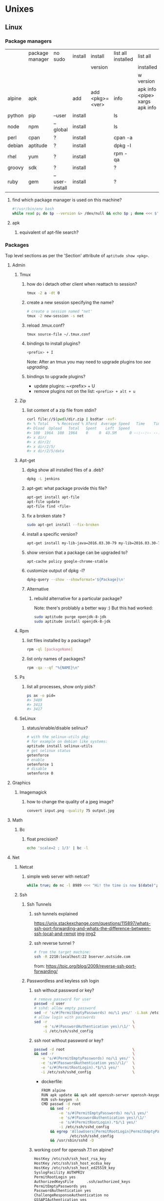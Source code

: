 #+STARTUP: logdone
#+STARTUP: hidestars
#+MACRO: pipe @@html:&#124;@@
#+MACRO: pipeAnd @@html:&#124;&amp;@@

* Unixes
** Linux
*** Package managers
    |        | package manager | no sudo        | install | install         | list all installed | list all                       | remove |   |
    |        |                 |                |         | version         |                    | installed                      |        |   |
    |        |                 |                |         |                 |                    | w version                      |        |   |
    |--------+-----------------+----------------+---------+-----------------+--------------------+--------------------------------+--------+---|
    | alpine | apk             |                | add     | add <pkg>=<ver> | info               | apk info <pipe> xargs apk info |        |   |
    | python | pip             | --user         | install |                 | ls                 |                                | ?      |   |
    | node   | npm             | --global       | install |                 | ls                 |                                | ?      |   |
    | perl   | cpan            | ?              | install |                 | cpan -a            |                                | ?      |   |
    | debian | aptitude        | ?              | install |                 | dpkg -l            |                                | purge  |   |
    | rhel   | yum             | ?              | install |                 | rpm -qa            |                                | ?      |   |
    | groovy | sdk             | ?              | install |                 | ?                  |                                | ?      |   |
    | ruby   | gem             | --user-install | install |                 | ?                  |                                | ?      |   |
**** find which package manager is used on this machine?
     #+BEGIN_SRC sh
     #!/usr/bin/env bash
     while read p; do $p --version &> /dev/null && echo $p ; done <<< $'yum\napt\napk'
     #+END_SRC

     #+RESULTS:

**** apk
***** equivalent of apt-file search?

*** Packages
    Top level sections as per the 'Section' attribute of =aptitude show <pkg>=.
**** Admin
***** Tmux
****** how do i detach other client when reattach to session?
       #+begin_src sh
   tmux -2 a -dt 0
       #+end_src
****** create a new session specifying the name?
       #+BEGIN_SRC sh
       # create a session named "net'
       tmux -2 new-session -s net
       #+END_SRC

****** reload .tmux.conf?
       #+BEGIN_SRC sh
       tmux source-file ~/.tmux.conf
       #+END_SRC
****** bindings to install plugins?
       #+BEGIN_SRC sh
       <prefix> + I
       #+END_SRC
       Note: After an tmux you may need to upgrade plugins too [[bindings to upgrade plugins?][see upgrading]].
****** bindings to upgrade plugins?
       - update plugins: ~<prefix> + U
       - remove plugins not on the list: =<prefix> + alt + u=
***** Zip
****** list content of a zip file from stdin? 
       #+BEGIN_SRC sh
       curl file://$(pwd)/dir.zip | bsdtar -xvf-
       #> % Total    % Received % Xferd  Average Speed   Time    Time     Time  Current
       #> Dload  Upload   Total   Spent    Left  Speed
       #> 100  1964  100  1964    0     0  43.5M      0 --:--:-- --:--:-- --:--:-- 43.5M
       #> x dir/
       #> x dir/2/
       #> x dir/2/5/
       #> x dir/2/5/data
       #+END_SRC
***** Apt-get
****** dpkg show all installed files of a .deb?

    #+begin_src sh
    dpkg -L jenkins
    #+end_src
****** apt-get: what package provide this file?

    #+begin_src sh
    apt-get install apt-file
    apt-file update
    apt-file find <file>
    #+end_src
****** fix a broken state ?

    #+begin_src sh
    sudo apt-get install --fix-broken
    #+end_src
****** install a specific version?
       #+begin_src sh
       apt-get install my-lib-java=2016.03.30-79 my-lib=2016.03.30-79
       #+end_src
****** show version that a package can be upgraded to?
       #+begin_src sh
       apt-cache policy google-chrome-stable
       #+end_src
****** customize output of dpkg -l?
       #+BEGIN_SRC sh
       dpkg-query --show --showformat='${Package}\n'
       #+END_SRC
****** Alternative
******* rebuild alternative for a particular package?
        Note: there's problably a better way :)
        But this had worked:
        #+BEGIN_SRC sh
         sudo aptitude purge openjdk-8-jdk
         sudo aptitude install openjdk-8-jdk
        #+END_SRC
***** Rpm
****** list files installed by a package?
    #+begin_src sh
    rpm -ql [packageName]
    #+end_src
****** list only names of packages?
       #+BEGIN_SRC sh
       rpm -qa --qf "%{NAME}\n"
       #+END_SRC
***** Ps
****** list all processes, show only pids?
       #+BEGIN_SRC sh
       ps ax -o pid=
       #> 3409
       #> 3413
       #> 3417
       #+END_SRC
***** SeLinux
****** status/enable/disable selinux?
       #+BEGIN_SRC sh
       # with the selinux-utils pkg:
       # for example on debian like systems:
       aptitude install selinux-utils
       # get selinux status
       getenforce
       # enable
       setenforce 1
       # disable
       setenforce 0
       #+END_SRC


**** Graphics
***** Imagemagick
****** how to change the quality of a jpeg image?
       #+BEGIN_SRC sh
       convert input.png -quality 75 output.jpg
       #+END_SRC

**** Math
***** Bc
****** float precision?
       #+begin_src sh
       echo 'scale=2 ; 1/3' | bc -l
       #+end_src

**** Net
***** Netcat
****** simple web server with netcat?
       #+BEGIN_SRC sh
       while true; do nc -l 8989 <<< "Hi! the time is now $(date)"; done
       #+END_SRC
***** Ssh
****** Ssh Tunnels
******* ssh tunnels explained
        https://unix.stackexchange.com/questions/115897/whats-ssh-port-forwarding-and-whats-the-difference-between-ssh-local-and-remot
        [[file://img/ssh-tunnels-explained.png][img]]
        [[file://img/ssh-tunnels-explained2.png][img2]]
******* ssh reverse tunnel ?

    #+begin_src sh
    # from the target machine:
    ssh -R 2210:localhost:22 bserver.outside.com
    #+end_src
    from: https://toic.org/blog/2009/reverse-ssh-port-forwarding/
****** Passwordless and keyless ssh login

******* ssh without password or key?
    #+begin_src sh
    # remove password for user
    passwd -d user
    # sshd: allow empty password
    sed -r 's/#(PermitEmptyPasswords) no/\1 yes/' -i.bak /etc/ssh/sshd_config
    # allow login with passwords
    sed -r                                       \
        -e 's/#(PasswordAuthentication yes)/\1/' \
        -i /etc/ssh/sshd_config                                                                          \
    #+end_src
   
******* ssh root without password or key?
       #+BEGIN_SRC sh
       passwd -d root                               \
       && sed -r                                    \
          -e 's/#(PermitEmptyPasswords) no/\1 yes/' \
          -e 's/#(PasswordAuthentication yes)/\1/'  \
          -e 's/#(PermitRootLogin).*$/\1 yes/'      \
          -i /etc/ssh/sshd_config                   \
       #+END_SRC 
       - dockerfile: 
         #+BEGIN_SRC sh
  FROM alpine
  RUN apk update && apk add openssh-server openssh-keygen
  RUN ssh-keygen -A                                                              
  CMD passwd -d root                                                                    \
      && sed -r                                                                         \
          -e 's/#(PermitEmptyPasswords) no/\1 yes/'                                     \
          -e 's/#(PasswordAuthentication yes)/\1/'                                      \
          -e 's/#(PermitRootLogin).*$/\1 yes/'                                          \
          -i /etc/ssh/sshd_config                                                       \
      && egrep 'AllowUsers|PermitRootLogin|PermitEmptyPasswords|PasswordAuthentication' \
               /etc/ssh/sshd_config                                                     \
      && /usr/sbin/sshd -D
         #+END_SRC

******* working conf for openssh 7.1 on alpine?
        #+BEGIN_SRC sh
HostKey /etc/ssh/ssh_host_rsa_key
HostKey /etc/ssh/ssh_host_ecdsa_key
HostKey /etc/ssh/ssh_host_ed25519_key
SyslogFacility AUTHPRIV
PermitRootLogin yes
AuthorizedKeysFile      .ssh/authorized_keys
PermitEmptyPasswords yes
PasswordAuthentication yes
ChallengeResponseAuthentication no
GSSAPIAuthentication yes
GSSAPICleanupCredentials no
UsePAM yes
X11Forwarding yes
UsePrivilegeSeparation sandbox          # Default for new installations.
AcceptEnv LANG LC_CTYPE LC_NUMERIC LC_TIME LC_COLLATE LC_MONETARY LC_MESSAGES
AcceptEnv LC_PAPER LC_NAME LC_ADDRESS LC_TELEPHONE LC_MEASUREMENT
AcceptEnv LC_IDENTIFICATION LC_ALL LANGUAGE
AcceptEnv XMODIFIERS
Subsystem       sftp    /usr/libexec/openssh/sftp-server
        #+END_SRC

****** generate public private key pair
   #+begin_src sh
   ssh-keygen -t rsa -b 4096 -C "your_email@example.com"
   #+end_src

****** ssh or scp in a script without entering password ?

   #+begin_src sh
   expect -c "
      spawn scp login@somehost.com:/somefile .
      expect yes/no { send yes\r ; exp_continue }
      expect password: { send password\r }
      expect 100%
      exit
   "
   #+end_src

****** get public key from private key ?
   #+begin_src sh
   ssh-keygen -y -f ~/.ssh/id_rsa
   #+end_src

****** Disable host verification?
******* for one session
   #+begin_src sh
   ssh -o UserKnownHostsFile=/dev/null -o StrictHostKeyChecking=no peter@192.168.0.100
   #+end_src
   http://linuxcommando.blogspot.co.uk/2008/10/how-to-disable-ssh-host-key-checking.html

******* for all sessions:
        in ~~/.ssh/config~:
        #+BEGIN_SRC sh
 Host 192.168.0.*
   StrictHostKeyChecking no
   UserKnownHostsFile=/dev/null
        #+END_SRC
******* for all sessions and all hosts:
        in ~~/.ssh/config~:
        #+BEGIN_SRC sh
 StrictHostKeyChecking no
 UserKnownHostsFile=/dev/null
        #+END_SRC

****** how to mount remote fs with sshfs?

       - mount:
       #+begin_src sh
       # usage
       sshfs USERNAME@HOSTNAME_OR_IP:/REMOTE_PATH LOCAL_MOUNT_POINT SSH_OPTIONS
       # example
       sshfs sessy@mycomputer:/remote/path /local/path -C -p 9876 -o allow_other
       #+end_src
       https://wiki.archlinux.org/index.php/SSHFS
       - umount:
         #+BEGIN_SRC sh
         fusermount -u <mount-point>
         #+END_SRC
****** copy pub key to remote authorized_keys?
       #+begin_src sh
       ssh-copy-id <user>@<host>

       #+end_src
****** workaround for a ssh slow login on a particular server?
       Use port forwarding to keep the connection open
       #+BEGIN_SRC sh
       remoteUser=user
       remoteHost=server.com
       remoteSshPort=22
       # choose a free port on the client
       localPort=5555
       # port forward the remote host ssh
       ssh -N  -f -L ${localPort}:localhost:${remoteSshPort} ${remoteUser}@${remoteHost}
       # use the local port forward
       ssh -p ${localPort} ${remoteUser}@${remoteHost}
       # close the port forwarding
       fuser -k -n tcp 5555
       #+END_SRC
***** Openssl
****** generate a self certificate for localhost?
       from: https://letsencrypt.org/docs/certificates-for-localhost/
       #+BEGIN_SRC sh
       openssl req -x509 -out localhost.crt -keyout localhost.key \
  -newkey rsa:2048 -nodes -sha256 \
  -subj '/CN=localhost' -extensions EXT -config <( \
   printf "[dn]\nCN=localhost\n[req]\ndistinguished_name = dn\n[EXT]\nsubjectAltName=DNS:localhost\nkeyUsage=digitalSignature\nextendedKeyUsage=serverAuth")
       #+END_SRC
***** Rsync
****** how to specify the port in rsync?
       #+BEGIN_SRC sh
       rsync -rvz -e 'ssh -p 2222' --progress --remove-sent-files ./dir user@host:/path
       #+END_SRC
****** how to exactly copy a local directory to a remote host (remove extra remote file if necessary) and back ? 
       #+BEGIN_SRC sh
       # local -> remote
       rsync -rvza --progress --delete workspace/ jenkins@localhost:/home/jenkins/workspace
       # remote -> local
       rsync -rvza --progress --delete jenkins@localhost:/home/jenkins/workspace/ workspace 
       
       
       #+END_SRC
**** Misc
***** VirtualBox
****** manually mount a shared folder in a linux guest?
       #+begin_src sh
       sudo mount -t vboxsf <sharedFolderName> /path/to/shared/folder/dir
       #+end_src
****** host alt-tab when in a guest?
       =host key=
       then
      alt-tab
****** Windows Hosts
******* Windows10
******** VT-x is not available (VERR_VMX_NO_VMX)
         From:

         - VT-x is not enabled in the BIOS
         - The CPU doesn't support VT-x
         - Hyper-V virtualization is enabled in Windows
         -
         - Run in command prompt:
        #+BEGIN_SRC sh
        dism.exe /Online /Disable-Feature:Microsoft-Hyper-V
        #+END_SRC
        - And reboot
       





**** Text
***** Less
****** how to search for a tab ? 
       Enter a literal tab with: =CTRL-v TAB=.
***** Tail
****** skip the N first lines of input with tail?
       #+BEGIN_SRC sh
       seq 10 | tail -n +2
       #> 2
       #> 3
       #> 4
       #> 5
       #> 6
       #> 7
       #> 8
       #> 9
       #+END_SRC
**** Utils
***** Comm
****** comm summary?
      =comm <(echo $'a\nb') <(echo $'a\nc')=

      | 1 | 2 | 3 |
      |---+---+---|
      |   |   | a |
      | b |   |   |
      |   | c |   |

      - column1: only in FILE1
      - colukn2: only in FILE2
      - column3: in FILE1 and FILE2

****** binary to compare the content of files (all in a but not in b, etc)?
       =comm=

***** Find
****** find files modified in the last x minutes
   #+begin_src sh
   find . -cmin -5
   #+end_src
****** find files modified in the last x days
   #+begin_src sh
   find . -ctime -5
   #+end_src
****** handle filenames with spaces ?
   #+begin_src sh
   find . -maxdepth 1 -print0 | while read -d $'\0' d ; do echo $d ; done
   #+end_src
   http://www.cyberciti.biz/tips/handling-filenames-with-spaces-in-bash.html
****** sort files by modified date?
       #+begin_src sh
       find -type f -printf '%T@ %p\0' |
       sort -zk 1nr |
       sed -z 's/^[^ ]* //' | tr '\0' '\n'
       #+end_src
****** find files bigger than x MBytes?
       #+BEGIN_SRC sh
       find . -size +500M -exec l {} \;
       #+END_SRC
****** find filename with regex?
       #+BEGIN_SRC sh
      find . -type f -regextype egrep -regex '.*\.(msg|txt)$$'
       #+END_SRC
****** find with logical or?
       #+BEGIN_SRC sh
      -name "*.xyz" OR ( -name "*.abc" AND -exec ... )
       #+END_SRC

***** Grep
****** cheat sheet
       |                                 | short opt | long opt               |
       |---------------------------------+-----------+------------------------|
       | print file name with match      | ~-H~      | ~--with-filename~      |
       | print only filename for matches | ~-l~      | ~--files-with-matches~ |
****** Character class for blanks? 
       #+BEGIN_SRC sh
 jq -nRr '"1: \t", "2:  "' | egrep '[[:space:]]' | jq -R .
 #> "1: \t"
 #> "2:  "
       #+END_SRC
****** match pattern on multiples lines?
       #+BEGIN_SRC sh
       seq 4  | grep -Pz '1\n2'
       #               ||   
       #               |+-------+ treat input as a set of lines  null terminated
       #               +-----------+ Perl regex mode
       #> =1= 
       #> =2=
       #>  3
       #>  4
       #+END_SRC
***** Nohup
****** run nohup?
       #+BEGIN_SRC sh
       nohup bash -c "(time bash executeScript 1 input fileOutput > scrOutput) &> timeUse.txt" &
       #+END_SRC

***** MoreUtils
****** read / process / write the same file ?
       - Use:  =sponge=
       - =sponge= will read stdin and write to specified file. Unlike a shell redirect it will soaks all its input before writing the output file.
       #+begin_src sh
       sort f | sponge f
       #+end_src
****** instead of xxx use moreutils yyy?

       | cmd       | insteadof                               | use                                                            |
       |-----------+-----------------------------------------+----------------------------------------------------------------|
       | =chronic= |                                         | =chronic backup_script.sh=                                     |
       | =sponge=  | =sort filename= \vert =uniq/ > temp=    | =sort filename= \vert =uniq \vert sponge filename=             |
       |           | =mv temp filename=                      |                                                                |
       | =isutf8=  |                                         | =isutf8 filename=                                              |
       | =ifne=    |                                         | =./script.sh= \vert =ifne less=                                |
       | =pee=     | =./script.sh= \vert =tee output1 output2= | =./script.sh= \vert =pee 'grep pattern1' 'gzip -c > output.gz'_= |
       | =ifdata=  | =<parsing ifconfig>=                    |                                                                |
       | =zrun=    | =diff <(zcat one.gz) <(zcat two.gz)=    | =zrun diff one.gz two.gz=                                      |
       | =ts=      |                                         | =$ { echo "One" ; sleep 3s ; echo "Two" ; }= \vert =ts=        |
       | =errno=   |                                         | =$ errno 98=                                                   |
       | =vipe=    |                                         | =command1= \vert =vipe= \vert =command2=                       |
       | =vidir=   |                                         | =vidir directory/=                                             |
       | =combine= | =comm -12 file1 file2=                  | =combine file1 and file2=                                      |
       |           | =comm -23 fileA fileB=                  | =combine fileA not fileB=                                      |
       |           | =sort file1 file2= \vert =uniq=         | =combine file1 or file2=                                       |
       |           | =sort file1 file2= \vert =uniq --unique= | =combine file1 xor file2=                                      |

       See: http://devblog.nestoria.com/post/110168998173/moreutils-basic-unix-tools-that-ought-to-be
***** Stat
****** Custom format with newlines?

       #+BEGIN_SRC sh
       # use --printf to insert the code sequences
       stat --printf='%U\n%G\n%C\n%z\n' /var/log/secure
       #+END_SRC
***** Tar
****** list the content of a remote tgz without intermediary files?
      #+BEGIN_SRC sh
       curl http://url/to/file.tgz | tar tzfv -
      #+END_SRC 
***** Tree
****** print tree with unicode characters?
       #+BEGIN_SRC sh
       tree -N
       #+END_SRC
***** Xargs
****** run a cmd on each line of stdin with xargs?
   #+begin_src sh
   echo 'a
   b
   c' | xargs -I {} ./f {}
   #+end_src
****** use bash function?
       #+begin_src sh
       f() { bc; }
       echo '1 * 1
       2 * 2
       3 * 3'                                            \
       | xargs -i echo "$(declare -f f) ; echo '{}' | f" \
       | bash
       #+end_src
***** Zip
****** unzip a single file from archive?
       #+begin_src sh
       unzip -p myarchive.zip path/to/zipped/file.txt >file.txt
       #+end_src
****** compress dir recursive?
****** compress dir but exclude a directory ?
   #+begin_src sh
   zip -9 -r --exclude=*.svn*  foo.zip [directory-to-compress]
   #+end_src
   #+begin_src sh
   zip -r archive.zip /dir
   #+end_src
**** Web
***** Curl
****** follow redirects?
       #+BEGIN_SRC sh
       curl -L <url>
       #+END_SRC
****** post data from stdin?
      #+BEGIN_SRC sh
     cat data.json | curl -H "Content-Type: application/json" -X POST -d @- http://api 
      #+END_SRC 
***** Wget
****** recursively download for example nexus ?

    #+begin_src sh
    wget --header="Accept: text/html,application/xhtml+xml,application/xml;q=0.9,*/*;q=0.8"                  \
         --header="User-Agent: Mozilla/5.0 (X11; Ubuntu; Linux x86_64; rv:48.0) Gecko/20100101 Firefox/48.0" \
         --recursive                                                                                         \
         -e robots=off                                                                                       \
         --no-parent                                                                                         \
         http://nexus-url/x/y/z
    #+end_src
****** equivalent of curl -sS?
**** X11
***** NxClient
****** keyboard issue when connecting with nx ?
       Try:
       #+begin_src sh
       setxkbmap -model evdev -layout us
       #+end_src

*** Sysadmin
**** System Services (systemctl, ...)
***** Systemd
****** systemd / systemV cheatsheet

from: https://fedoraproject.org/wiki/SysVinit_to_Systemd_Cheatsheet

| Sysvinit Command            | Systemd Command               | Notes                                                                            |
|-----------------------------+-------------------------------+----------------------------------------------------------------------------------|
| service frobozz start       | systemctl start frobozz       | Used to start a service (not reboot persistent)                                  |
| service frobozz stop        | systemctl stop frobozz        | Used to stop a service (not reboot persistent)                                   |
| service frobozz restart     | systemctl restart frobozz     | Used to stop and then start a service                                            |
| service frobozz reload      | systemctl reload frobozz      | When supported, reloads the config file without interrupting pending operations. |
| service frobozz condrestart | systemctl condrestart frobozz | Restarts if the service is already running.                                      |
| service frobozz status      | systemctl status frobozz      | Tells whether a service is currently running.                                    |
****** follow logs of a particular systemd service?
       #+BEGIN_SRC sh
       journalctl -fu collectd
       #+END_SRC
***** General Linux
****** Linux reload service config
   #+begin_src sh
   sudo systemctl daemon-reload
   #+end_src
***** Centos
****** create a new systemd unit file?
       #+begin_src sh
       # create a new unit file
         (cat <<EOF''
   [Unit]
   Description=Post docker
   After=docker.service

   [Service]
   Type=oneshot
   ExecStart=/usr/bin/chmod 606 /var/run/docker.sock
   RemainAfterExit=true

   [Install]
   WantedBy=multi-user.target

   EOF
      ) | sudo tee /etc/systemd/system/multi-user.target.wants/docker-post.service
      # reload
      sudo systemctl daemon-reload
      # check the status
      systemctl status docker-post.service
      # enable at boot
      systemctl enable docker-post.service
       #+end_src

   #+begin_src sh
   # list all services
   systemctl list-unit-files --type=service

   # check if a service is running
   systemctl status name.service

   # enable a service
   systemctl enable docker.service

   # check if a service is enabled
   #+end_src
****** the hostname keep coming back at its previous state after each restart?
       Try setting the hostanem in ~/etc/hostname~
**** User Admin
***** how to add a group to a user ?
  #+begin_src sh
  sudo usermod -aG docker u
  #+end_src
***** add a user with specific groups ?
  #+begin_src sh
  adduser -G group1,group2 <user>
  #+end_src

***** get the groups of a user ?
  #+begin_src sh
  groups <user>
  #+end_src
***** change the shell of a user?
  #+begin_src sh
  usermod -s /bin/bash user
  #+end_src
***** remove a user?
  #+begin_src sh
  export U=<user>
  userdel -r $U
  #+end_src
***** add a user?
  #+begin_src sh
  adduser <user>
  #+end_src
***** view login activity?
      #+begin_src sh
      last
      #+end_src

**** Sudo
***** allow sudo without password for a user?
  #+begin_src sh
  # if there's a sudo group add the user to this group
  #+end_src
***** execute a cmd as another user?
  #+BEGIN_SRC sh
  sudo -u <user> /bin/ls -alrth <...>
  # WARN! path to binaries must be absolute!
  #+END_SRC
**** Devices (hdd,...)
***** eject a cd rom?
      #+begin_src sh
      ejet /dev/cdrom
      #+end_src
***** how to list all supported FS for mounting?
      #+begin_src sh
      cat /proc/filesystems
      #+end_src
***** how to fix a screwed nfs mount without rebooting?
      TODO: should be completed
      - Find the list of process open on the screwed fs:
      #+BEGIN_SRC sh
      lsof | grep '/path/to/nfs'
      #+END_SRC
      - kill them
      - remount
      ref: http://joelinoff.com/blog/?p=356
***** Swap
****** manage swap (status, enable, disable)?
       #+BEGIN_SRC sh
       # status
       swapon -s
       # alloff
       swapoff -a
       # allon
       swapon -a
       #+END_SRC
**** Dns
***** How to query all the entries of a dns server ?
      #+BEGIN_SRC sh
      set -- domain=mydomain.net
      dig +nocmd ${domain} any +multiline +noall +answer
      #+END_SRC
**** recover a lost root password at boot with grub
     - type some keys at boot to display the menu
     - edit the boot options
     - change the line
       - that contains: ... kerne ... quiet splash
       - remove quiet splash
       - add at the end: init=/bin/bash
     - boot
     - at the prompt:
       #+BEGIN_SRC sh
       mount -o remount,rw /
       mount -o remount,rw /proc
       passwd
       sync
       #+END_SRC
     - reboot
*** Terminal
**** Colors
***** simple way to color output with grep?
      #+BEGIN_SRC sh
      echo -e 'foo\nbar\nbaz'                           \
      | GREP_COLOR='01;36' egrep --color=always 'foo|$' \
      | GREP_COLOR='01;31' egrep --color=always 'baz|$'
      #> foo *colored turquoise*
      #> bar
      #> baz *colored red*
      #+END_SRC
**** Replace capslock by ctrl in console?
***** working also in virtual consoles?
 #+begin_src sh
 #in  /etc/default/keyboard
 #replace XKBOPTIONS="" by XKBOPTIONS="ctrl:nocaps"
 # then run
 run sudo dpkg-reconfigure -phigh console-setup
 #+end_src
 ref: https://www.emacswiki.org/emacs/MovingTheCtrlKey#toc9
***** working under X?
#+BEGIN_SRC sh
setxkbmap -option ctrl:nocaps
#+END_SRC
**** replace capslock by ctrl in a terminal under X ?
**** change language keyboard mapping
 #+begin_src sh
 # run
 dpkg-reconfigure keyboard-configuration
 # or
 # edit /etc/default/keyboard:
 #   change XKBLAYOUT="us,de,fr,ua,ru" by "us" for example

 # for changes to take effect:
 service keyboard-setup restart

 # it should suffice, but if not:
 udevadm trigger --subsystem-match=input --action=change
 #+end_src
 https://wiki.debian.org/Keyboard
**** change text mode resolution?
**** paste example?
 #+begin_src sh
 $ paste <(seq 1 3) <(seq 1 3)
 1       1
 2       2
 3       3
 #+end_src
**** show which key is pressed?
 #+begin_src sh

 #+end_src
**** get the number of rows and colums?
     #+begin_src sh
     tput lines
     tput cols
     #+end_src
**** Presentation conventions
***** display a command line?
      #+BEGIN_SRC sh
      `npm install -g jsonresume-theme-kendall`
      #+END_SRC
*** Io
**** Disk
***** list files open by a particular process

      #+BEGIN_SRC sh
      lsof -u jenkins | <grep/cut/jq>
      #+END_SRC
***** how to do a simple bind mount?
      
      #+BEGIN_SRC sh
      # with mount cmd:
      mount --bind /src/path /dst/path

      # with /etc/fstab: 
      /src/path /dst/path none defaults,bind 0 0
      #+END_SRC
*** Bash
**** Tests/Conditionnals
***** ternary operator in bash?
      #+BEGIN_SRC sh
      bash -c 'b=5 c=2 && d=3 && let a=b==5?c:d; echo $a'
      #+END_SRC
***** cheatsheet
      |      |          |            |                 |
      |------+----------+------------+-----------------|
      | file | is empty | =[ -s a ]= | single brackets |
      |      |          |            |                 |
**** Looping
***** loop over cmd output with while?
      #+BEGIN_SRC sh
     iseq 3 | while read l; do echo ">$l"; done
     #> >1
     #> >2
     #> >3
      #+END_SRC
**** Bash options
***** How to get the values of errexit etc (set by set -e ...)?
      #+BEGIN_SRC sh
set -o
#> allexport       off
#> braceexpand     on
#> emacs           on
#> errexit         off
#> errtrace        off
      #+END_SRC
***** option so bash export all declared variables?
      #+BEGIN_SRC sh 
      a=1 
      bash -c 'echo "a=$a"'
      set -a
      a=1
      bash -c 'echo "a=$a"'
      #> a= 
      #> a=1 

      #+END_SRC

**** Stdin/out/err
***** redirect file to stdin on the left side?
      see: http://www.tldp.org/LDP/abs/html/io-redirection.html
      #+BEGIN_SRC sh
      < input-file command > output-file
      # non standard
      #+END_SRC
***** redirecting stdout, stderr
      #+BEGIN_SRC sh
      | redirect from | to   | cmd                            | notes          |
      |---------------+------+--------------------------------+----------------|
      | out           | err  |  ls 1>&2                       |                |
      | out & err     | file |  ls &>   file                  |                |
      |               |      |  ls >    file 2>&1             | for older bash |
      | err           | out  |  ls 2>&1                       |                |
      | err & out     | pipe |  ls 2>&1 |  grep '.*'          |                |
      |               |      |  ls      |& grep '.*'          | equiv          |
      #+END_SRC
***** use stdout as a file (with filename) for another cmd?
      #+BEGIN_SRC sh
      cmd <(cat f)
      #+END_SRC
***** swap stdout and stderr?
      =cmd 3>&1 1>&2 2>&3=
     #+BEGIN_SRC sh
     $ f() { (echo out) && (echo err 1>&2); }
     $ f
  out
  err
     $ s() { sed "s/.*/=$1>&<$1=/"; }
     $ f | s 1
  err
  =1>out<1=
     $ (f 3>&1 1>&2 2>&3) | s 1
  out
  =1>err<1=
     $ ((f 3>&1 1>&2 2>&3) | s 1) | s 2
  out
  =2>=1>err<1=<2=
     $ (((f 3>&1 1>&2 2>&3) | s 1) 3>&1 1>&2 2>&3) | s 2
  =2>out<2=
  =1>err<1=
     #+END_SRC
***** write to stdin of a backround process?
      see: https://serverfault.com/questions/188936/writing-to-stdin-of-background-process
      #+BEGIN_SRC sh
      # create server
      mkfifo in
      cat > in &
      echo $! > pid
      cat in | sed 's/.*/changed> &/' &
      # use server
      echo foo > in
      # stop server
      kill -9 $(cat pid)
      #+END_SRC
***** here-string with indentation in src but not in output?
      #+BEGIN_SRC sh
      cat <<EOF''
<TAB>hi
EOF
      #> <TAB>hi
      # But:
      cat <<-EOF''
<TAB>hi
EOF
      #> hi
      #+END_SRC
***** File Descriptors
****** Named File Descriptors
******* define a named file descriptor to a writable file and write to it? 
        #+BEGIN_SRC sh
        # open 
        exec {filew}>outputfile
        # write
        echo foo >&$filew
        # check 
        cat outputfile
        #> foo
        # close
        exec {filew}>&-
        #+END_SRC
***** how to know if stdout is a terminal?
      #+BEGIN_SRC sh
      echo -n "stdout is: "
      if [ -t 1 ]; then 
        echo "a terminal"
      else
        echo "not a terminal"
      fi
      #+END_SRC
***** Printout
****** Padding
******* right / left pad with printf?
        #+BEGIN_SRC sh
        printf "%40s\n" foo | tr ' ' .
        #> .....................................foo
        printf "%-40s\n" foo | tr ' ' .
        #> foo.....................................
        #+END_SRC
******* zero padding numbers?
        #+BEGIN_SRC sh
        printf "%05d\n" 99
        #> 00099
        #+END_SRC
**** Arrays
***** Associative arrays
****** declare, print, ...
  #+begin_src sh
  # declare
  declare -A m=( [red]='0;31' [green]='0;32' )
  # print keys
  echo "keys=${!m[@]}"
  # print all
  declare | grep colorsCodes
  # iterate
  for i in "${!array[@]}"
  do
    echo "key  : $i"
    echo "value: ${array[$i]}"
  done
  #+end_src
****** copy ?
  #+begin_src sh
  declare -A arr=([this]=hello [\'that\']=world [theother]='and "goodbye"!')
  declare -A newarr
  for idx in "${!arr[@]}"; do
      newarr[$idx]=${arr[$idx]}
  done

  diff <(echo "$temp") <(declare -p newarr | sed 's/newarr=/arr=/')
  # no output
  #+end_src
  http://stackoverflow.com/questions/19417015/bash-copy-from-one-array-to-another
***** Normal arrays
****** declare/literal/set/getAll/size
      #+begin_src bash
      # declare
      declare -a a
      # literal
      a=(a b c)
      # set
      a[0]=x
      # get all
      echo ${a[*]}
      # size
      echo "size=${#a[@]}"
      #+end_src
****** access empty array?

       #+BEGIN_SRC sh
       declare -a a=()
       echo -n a=
       echo ${a[@} + "${a[@]}"}
       #+END_SRC
****** parse string to array?
       #+BEGIN_SRC sh
       IFS=', ' read -r -a array <<< "a, b, c"
       echo "array=${array[@]}"
       #> array=a b c
       #+END_SRC
****** clone an array into another array?
       #+BEGIN_SRC sh
       show() { declare | egrep "^${1}=" ; }
       # declare array a1
       declare -a a1=( a b )
       show a1
       #> a1=([0]="a" [1]="b")
       declare -a a2=("${a1[@]}")
       show a2
       #> a2=([0]="a" [1]="b")
       # verify it is a clone
       a2[0]=x
       show a2
       #> a2=([0]="x" [1]="b")
       show a1
       #> a1=([0]="a" [1]="b")
       #+END_SRC
**** ssh escape sequence?
 =ENTER, ~, .=
**** c style for loop?
 #+begin_src sh
 for ((i=0;i<3;i++)); do
   echo $i
 done
 #+end_src
**** Bash Strings
***** bash strings cheat sheet?

 | what        | how                                 | example |
 |-------------+-------------------------------------+---------|
 | size        | =${#str}=                           |         |
 | substring   | =${str:pos}=                        |         |
 | substring   | =${str:pos:length}=                 |         |
 |             |                                     |         |
 | char to int | =printf '%d\n' "'y"=                |         |
 | int to char | =printf "\x$(printf %x 65)"=        |         |
 | replace all | =x=abcabc; echo ${s//b/x} # axcaxc= |         |
 |             |                                     |         |
**** generate random string?
 #+begin_src sh
 #!/bin/bash
 # bash generate random alphanumeric string
 #

 # bash generate random 32 character alphanumeric string (upper and lowercase) and
 NEW_UUID=$(cat /dev/urandom | tr -dc 'a-zA-Z0-9' | fold -w 32 | head -n 1)

 # bash generate random 32 character alphanumeric string (lowercase only)
 cat /dev/urandom | tr -dc 'a-zA-Z0-9' | fold -w 32 | head -n 1

 # Random numbers in a range, more randomly distributed than $RANDOM which is not
 # very random in terms of distribution of numbers.

 # bash generate random number between 0 and 9
 cat /dev/urandom | tr -dc '0-9' | fold -w 256 | head -n 1 | head --bytes 1

 # bash generate random number between 0 and 99
 NUMBER=$(cat /dev/urandom | tr -dc '0-9' | fold -w 256 | head -n 1 | sed -e 's/^0*//' | head --bytes 2)
 if [ "$NUMBER" == "" ]; then
   NUMBER=0
 fi

 # bash generate random number between 0 and 999
 NUMBER=$(cat /dev/urandom | tr -dc '0-9' | fold -w 256 | head -n 1 | sed -e 's/^0*//' | head --bytes 3)
 if [ "$NUMBER" == "" ]; then
   NUMBER=0
 fi
 #+end_src
 https://gist.github.com/earthgecko/3089509
**** decimal / hex (and opposite) conversion?
 #+begin_src sh
# decimal to hex
echo "obase=16; 34" | bc
# hex to decimal
 echo $((0xa))
 # 10
 #+end_src
**** redirect output in variable?
 "must read" about the differents techniques of redirection: http://stackoverflow.com/questions/13763942/bash-why-piping-input-to-read-only-works-when-fed-into-while-read-const
**** stop on error (even in subshell)?
 It seems that bash disable -e in subshells.
 A workaround: set -e explicitly at the start of each subshell
**** switch case ?
     #+begin_src sh
 while [[ $# -gt 0 ]]; do
     case "$1" in
         *:*          ) hostport=(${1//:/ }); shift 1 ;;
              --child ) CHILD=1             ; shift 1 ;;
         -q | --quiet ) QUIET=1             ; shift 1 ;;
         -s | --strict) STRICT=1            ; shift 1 ;;
         --host=*     ) HOST="${1#*=}"      ; shift 1 ;;
         --help       ) usage               ; shift 1 ;;
         *            ) unknownArg "$1"     ; shift 1 ;;
     esac
 done
     #+end_src
**** loop over args?
     #+begin_src sh
     for var in "$@"
     do
       echo "$var"
     done
     #+end_src
     http://stackoverflow.com/questions/255898/how-to-iterate-over-arguments-in-a-bash-script
**** parse a string as args
     #+begin_src sh
     How to process the following list of pairs: "Mercury 36" "Venus 67" "Earth 93"  "Mars 142" "Jupiter 483"?
     (note no =IFS= set)
     #+begin_src sh
     #!/usr/bin/env bash
     set -euo pipefail

     for planet in "Mercury 36" "Venus 67"
     do
       set -- $planet
       echo "\$1=$1"
       echo "\$2=$2"
     done
     # outputs
     #
     # $1=Mercury
     # $2=36
     # $1=Venus
     # $2=67
     #+end_src
**** How to save a script params (before doing modifications like shift, ..)?
     #+begin_src sh
     # save with
     original_params=("$@")
     # use the copy with
     echo "${original_params[@]}"
     #+end_src
**** Tmp files
***** "delete while still open" trick to be sure a file will be deleted?
      from: https://unix.stackexchange.com/questions/181937/how-create-a-temporary-file-in-shell-script
      #+BEGIN_SRC sh
      tmpfile=$(mktemp /tmp/abc-script.XXXXXX)
      exec 3>"$tmpfile"
      rm "$tmpfile"
      : ...
      echo foo >&3
      #+END_SRC
**** bash pointer variables?
**** debugging
***** how to execute a script step by step?
      Add to your script:
      #+BEGIN_SRC sh
      trap 'echo TRAP ERROR something wrong happened, errcode=$? 1>&2 ; finish' ERR
      #+END_SRC
#+BEGIN_SRC sh
     declare varName=foo
     declare -n refToVar=varName
     echo ${refToVar}
     #> foo
#+END_SRC
works recursively:
#+BEGIN_SRC sh
$ declare varName=foo
$ declare -n refToVar=varName
$ declare -n refToRefToVar=refToVar
$ echo ${refToRefToVar}
#> foo
#+END_SRC
**** Env
***** How to run a command with the env cleared?
      #+BEGIN_SRC sh
      env -i bash -c env
      #>        -i, --ignore-environment
      #>        start with an empty environment

      #+END_SRC
***** export bash function?
      
     #+BEGIN_SRC sh
     f() { echo "I'm f!" ; }
     export -f f
     bash -c f
     #> I'm f!
     #+END_SRC
***** Replace all env var by values in file?
      #+BEGIN_SRC sh
      envsubst
      #+END_SRC
***** How to make bash source a file before running a command?
      Use the =BASH_ENV= to tell bash to source a file: 
     #+BEGIN_SRC sh
     touch .bashrc
     echo foo=bar >> .bashrc
     bash -c 'echo $foo'
     #> 
     BASH_ENV=.bashrc bash -c 'echo $foo'
     #> bar
    #+END_SRC 
**** generate uuid?
     #+BEGIN_SRC sh
     cat /proc/sys/kernel/random/uuid
     #> aa6bc854-9eab-43cd-986d-d2318bf4a845
     #+END_SRC
**** Complete
***** bash completion cheat sheet?
      | complete on                                                              | cmd        | options |             |               | for what?     | short form |
      |--------------------------------------------------------------------------+------------+---------+-------------+---------------+---------------+------------|
      | remove                                                                   | =complete= | =-r=    |             |               | all           |            |
      |                                                                          | =complete= | =-r=    |             | =cmd1 … cmdN= | =cmd1 … cmdN= |            |
      |--------------------------------------------------------------------------+------------+---------+-------------+---------------+---------------+------------|
      | complete on alias names                                                  | =complete= | =-A=    | =alias=     | =cmd1 … cmdN= | =cmd1 … cmdN= | =-a=       |
      |--------------------------------------------------------------------------+------------+---------+-------------+---------------+---------------+------------|
      | array variable names                                                     | =complete= | =-A=    | =arrayvar=  | =cmd1 … cmdN= | =cmd1 … cmdN= |            |
      | readline key binding names                                               | =complete= | =-A=    | =binding=   | =cmd1 … cmdN= | =cmd1 … cmdN= |            |
      | names of shell builtin commands                                          | =complete= | =-A=    | =builtin=   | =cmd1 … cmdN= | =cmd1 … cmdN= | =-b=       |
      | command names                                                            | =complete= | =-A=    | =command=   | =cmd1 … cmdN= | =cmd1 … cmdN= |            |
      | directory names                                                          | =complete= | =-A=    | =directory= | =cmd1 … cmdN= | =cmd1 … cmdN= | =-d=       |
      | disabled shell builtins                                                  | =complete= | =-A=    | =disabled=  | =cmd1 … cmdN= | =cmd1 … cmdN= |            |
      | enabled shell builtins                                                   | =complete= | =-A=    | =enabled=   | =cmd1 … cmdN= | =cmd1 … cmdN= |            |
      | names of exported shell variables                                        | =complete= | =-A=    | =export=    | =cmd1 … cmdN= | =cmd1 … cmdN= | =-e=       |
      | file names                                                               | =complete= | =-A=    | =file=      | =cmd1 … cmdN= | =cmd1 … cmdN= | =-f=       |
      | names of shell functions                                                 | =complete= | =-A=    | =function=  | =cmd1 … cmdN= | =cmd1 … cmdN= |            |
      | group names                                                              | =complete= | =-A=    | =group=     | =cmd1 … cmdN= | =cmd1 … cmdN= | =-g=       |
      | help topics accepted by the help builtin                                 | =complete= | =-A=    | =helptopic= | =cmd1 … cmdN= | =cmd1 … cmdN= |            |
      | hostnames as taken from the file specifed by the HOSTFILE shell variable | =complete= | =-A=    | =hostname=  | =cmd1 … cmdN= | =cmd1 … cmdN= |            |
      | job names                                                                | =complete= | =-A=    | =job=       | =cmd1 … cmdN= | =cmd1 … cmdN= | =-j=       |
      | shell reserved words                                                     | =complete= | =-A=    | =keyword=   | =cmd1 … cmdN= | =cmd1 … cmdN= | =-k=       |
      | names of running jobs                                                    | =complete= | =-A=    | =running=   | =cmd1 … cmdN= | =cmd1 … cmdN= |            |
      | service names                                                            | =complete= | =-A=    | =service=   | =cmd1 … cmdN= | =cmd1 … cmdN= |            |
      | valid args for the -o option of the set builtin                          | =complete= | =-A=    | =setopt=    | =cmd1 … cmdN= | =cmd1 … cmdN= |            |
      | shell option names as accepted by the shopt builtin                      | =complete= | =-A=    | =shopt=     | =cmd1 … cmdN= | =cmd1 … cmdN= |            |
      | signal names                                                             | =complete= | =-A=    | =signal=    | =cmd1 … cmdN= | =cmd1 … cmdN= |            |
      | names of stopped jobs                                                    | =complete= | =-A=    | =stopped=   | =cmd1 … cmdN= | =cmd1 … cmdN= |            |
      | user names                                                               | =complete= | =-A=    | =user=      | =cmd1 … cmdN= | =cmd1 … cmdN= | =-u=       |
      | names of all shell variables                                             | =complete= | =-A=    | =variable=  | =cmd1 … cmdN= | =cmd1 … cmdN= | =-v=       |
**** Debugging
***** how to make a bash script stop and print current line before running it?
      Add to your script:
      #+BEGIN_SRC sh
      trap '(read -p "[$BASH_SOURCE:$LINENO] $BASH_COMMAND?")' DEBUG
      #+END_SRC
      From: https://translate.google.co.uk/translate?hl=fr&sl=en&tl=fr&u=http%3A%2F%2Fwww.softpanorama.org%2FScripting%2FShellorama%2Fbash_debugging.shtml&anno=2
**** Variables
***** how to test if a variable is defined?
      #+BEGIN_SRC sh
      if [[ ${varname:-} ]]; then
        echo "var is defined"
      else
        echo "var not defined or empt"
      fi
      #+END_SRC
**** Text
***** Printf?
****** print args, one by line with its position? 
       from: http://wiki.bash-hackers.org/commands/builtin/printf
       #+BEGIN_SRC sh
       printf '"%b"\n' "$0" "$@" | nl -v0 -s": "
       #> 0: "-zsh"
       #> 1: "foo"
       #> 2: "bar"
       #+END_SRC
****** print a line accross the terminal?
       from: http://wiki.bash-hackers.org/commands/builtin/printf
       #+BEGIN_SRC sh
       bash -c "l=$(tput cols)"' && printf -v line "%*s" $l && echo ${line// /-}' 
       #> --------------------------------------------------------------------------------
       #+END_SRC
*** Zsh
**** Completion
***** using bash's autocomplete with zsh?
      #+BEGIN_SRC sh
      touch cmd && chmod +x cmd
      # run bashcompinit
      autoload bashcompinit
      bashcompinit
      # bash's way of saying that cmd can complete with foo or bar or baz:
      complete -W 'foo bar baz' cmd
      #> ./cmd b<tab><tab> will show "foo" "bar" "baz"
      #+END_SRC
***** Copy an existing completion for another command?
      - From: https://github.com/zsh-users/zsh-completions/blob/master/zsh-completions-howto.org
      #+BEGIN_SRC sh
      compdef cmd1=cmd2
      #+END_SRC
*** X
**** copy to system clipboard from the command line?
     #+begin_src sh
 echo a | xclip -selection clipboard
     #+end_src
**** dual monitor setup: turn off one of the monitor and not the other?
     #+BEGIN_SRC sh
     # choose one of the monitor with:
     xrandr -q
     # disbale it
     xrandr --output LVDS1 --off
     #+END_SRC
**** Fonts
***** List fonts?
      #+BEGIN_SRC sh
      fc-list
      #+END_SRC
**** Gnome
***** How to logout from Gnome with the terminal?
      #+BEGIN_SRC sh
      gnome-session-quit
      #+END_SRC
**** Remote
***** NoMachine NX
****** How to administrate the NX server?
       #+BEGIN_SRC sh
       sudo /usr/NX/bin/nxserver --status
       sudo /usr/NX/bin/nxserver --stop
       sudo /usr/NX/bin/nxserver --start
       #+END_SRC
**** Xpra
*****  xpra quickstart on ubuntu?
      #+BEGIN_SRC sh
      # On the server ----------------------------------------------------------
      ## install xpra
      sudo aptitude install xpra
      ## intall xvfb
      sudo aptitude install xvfb
      ## use xvfb instead of xorg: 
      sudo vim /etc/xpra/xpra.conf
      # comment   the line starting with 'xvfb=Xorg'
      # UNcomment the line starting with 'xvfb=Xvfb'
      ## start a session on the display #10 without the deamon (for troubleshooting): 
      display=10
      xpra start --daemon=no :${display}
      # on the client ----------------------------------------------------------
      ## install xpra
      sudo aptitude install xpra
      # attach to the remote session
      display=10
      xpra attach ssh/${remoteSshUser}@${remoteSshHost}:${remoteSshPort}/${display}
      # On the server ----------------------------------------------------------
      ## start a test app: 
      DISPLAY=${display} xeyes
      #> xeyes should open on the client...
      ## now start a bigger app: 
      DISPLAY=${display} google-chrome
      #+END_SRC
**** Window managers
***** Gnome
****** open the network manager (for proxy settings) from the command line?
       #+BEGIN_SRC sh
       gnome-control-center network
       #+END_SRC
****** Gnome 3
******* Gnome Shell
******** how to have cpu,etc montoring in the top bar?
         - Install system-monitor gnome extension
         - Can search it through gnome shell search (win key)
******** how restart gnome shell?
         - =alt-F2=
         - =r=
********* Gnome Shell Extensions?
********** how to manage enabling/disabling gnome shell user extensions (command line)?
           from: https://askubuntu.com/questions/1029376/how-to-enable-and-disable-gnome-extensions-from-command-line
           #+BEGIN_SRC sh
           # are all gnome shell user extensions disabled? 
           gsettings get org.gnome.shell disable-user-extensions
           # disable all gnome shell user extensions
           gsettings set org.gnome.shell disable-user-extensions true
           #+END_SRC
          
*** Converting formats
**** convert file format table?
     | src   | dst   | command                                                                           |
     |-------+-------+-----------------------------------------------------------------------------------|
     | ~rtf~ | ~pdf~ | ~libreoffice --headless --invisible --norestore --convert-to pdf source-file.rtf~ |
**** Pdf
***** replace a string in a pdf file ?
      #+begin_src sh
   pdftk file.pdf output uncompressed.pdf uncompress

   sed -e "s/ORIGINALSTRING/NEWSTRING/g" <uncompressed.pdf >modified.pdf

   pdftk modified.pdf output recompressed.pdf compress
      #+end_src
      http://stackoverflow.com/questions/9871585/how-to-find-and-replace-text-in-a-existing-pdf-file-with-pdftk-or-other-command
*** Locale
**** fix locale config?
***** ubuntu / debian
      #+begin_src sh
 # add to /etc/environnement
 LC_ALL=en_US.UTF-8
 LANG=en_US.UTF-8

 sudo locale-gen "en_US.UTF-8"
 sudo dpkg-reconfigure locales

      #+end_src
      *note*: 
      #+BEGIN_SRC sh
      
      [warn] /etc/environment has been deprecated for locale information; use /etc/default/locale for LANG=en_US.UTF-8 instead ... (warning).
[warn] /etc/environment has been deprecated for locale information; use /etc/default/locale for LC_ALL=en_US.UTF-8 instead ... (warning).

      #+END_SRC
***** centos
      #+BEGIN_SRC sh
cat /etc/environment /etc/environment.bak
cat /etc/environment          \
| jq -R .                     \
| jq -sr '
  ["LANG=en_US.utf-10", "LC_ALL=en_US.utf-8"] as $vars
  | if contains($vars) then empty else $vars end
  | join("\n")
  | "echo \"\(.)\"
  | tee -a /etc/environment " ' \
| bash -xeuo pipefail
      #+END_SRC
*** Network
**** How to trace all network activity?
     =tcpflow=
     #+begin_src sh
     tcpflow -p -c -i eth0 port 80 | grep -oE '(GET|POST|HEAD) .* HTTP/1.[01]|Host: .*'
     #+end_src
     http://unix.stackexchange.com/questions/6279/on-the-fly-monitoring-http-requests-on-a-network-interface
**** how to get the ip adresse of the local host ?
     *Note*: To be verfied!
     #+begin_src sh
     hostname -I
     #+end_src
     or (?)
     #+begin_src sh
     hostname -I | cut -d' ' -f1
     #+end_src
**** list open ports?
     #+BEGIN_SRC sh
     netstat -lntu
     #+END_SRC
**** Proxy
***** Request with curl through a proxy over ssh ? 
      #+BEGIN_SRC sh
      remoteHost=remote.host
      remoteHostSshPort=22222
      # Create socks5 proxy on client machine
      ssh -vvv -D 8123 -f -C -N -p 55555 u@localhost
      # Request with curl telling him to use the proxy
      curl -x socks5h://localhost:8123 http://remote.host.com
      # OR
      curl --socks5-hostname localhost:8123 http://remote.host.com
      #+END_SRC
*** Compression
**** compress stdin, uncompress to stdout ?
#+BEGIN_SRC sh
     |            | cmd                       |
     |------------+---------------------------|
     | compress   | echo foobarXgzip > msg.gz |
     | decompress | zcat msg.gz               |
#+END_SRC
**** Xz
***** compress/decompress stdin with xz?
      #+BEGIN_SRC sh
      # compress
      seq 3 | xz > out.xz 
      # decompress
      cat out.xz | unxz
      #> 1
      #> 2
      #> 3
      #+END_SRC
***** decompress stdin with xz?
      #+BEGIN_SRC sh
      
      #+END_SRC
*** Fs
**** difference between =/bin=, =/usr/bin=, =/usr/local/bin=?
     From: https://unix.stackexchange.com/questions/8656/usr-bin-vs-usr-local-bin-on-linux
     - =/bin=: for booting the os (must fit on a small partition)
     - =/usr/bin=: Normal binaries installed by the package manager
     - =/usr/local/bin=: Was installed after manually compiled (for exemple)
**** Zfs
***** Create a new zfs "env" in a file?
      #+BEGIN_SRC sh
      zpool list
      fallocate -l 500M /tmp/zpooltest
      zpool create testpool /tmp/zpooltest
      zpool list
      zfs create testpool/lz4
      zfs set compression=lz4 testpool/lz4
      zfs set dedup=on testpool/lz4
      zpool list
      #> NAME           SIZE  ALLOC   FREE  EXPANDSZ   FRAG    CAP  DEDUP  HEALTH  ALTROOT
      #> testpool       480M  1,93M   478M         -    11%     0%  1.00x  ONLINE  -
      #> zpool-docker   199G   163G  36,0G         -    83%    81%  2.17x  ONLINE  -
      zfs list testpool
      #> NAME       USED  AVAIL  REFER  MOUNTPOINT
      #> testpool   652K   447M    19K  /testpool
      #+END_SRC
***** How to destroy a zpool ?
      #+BEGIN_SRC sh
      zpool destroy <poolName>
      #+END_SRC
*** Distribs
**** Alpine
***** Apk
****** use a http cache for apk ?

       from: https://hub.docker.com/r/vektorlab/apk-cache/

       - Run an apk-cache on port 80 + --add-host: 
       #+BEGIN_SRC sh
       # run an apk-cache container
       docker run -d -p 80:80 --name=apk-cache vektorlab/apk-cache
       # run container by replacing dl-4.alpinelinux.org: 
       docker run --add-host dl-cdn.alpinelinux.org:${hostIp} -it alpine:3.6
       # Alternative if not running on port 80, link the container: 
       docker run -d -p 80:80 --name=apk-cache vektorlab/apk-cache
       #+END_SRC

       - Run an apk-cache on any port + link on port 80 + --add-host: 
       #+BEGIN_SRC sh
       # run an apk-cache container
       docker run -d -p 8080:80 --name=apk-cache vektorlab/apk-cache
       # docker run with link
       docker run -ti --link apk-cache:dl-4.alpinelinux.org alpine:latest /bin/sh
       #+END_SRC

       - Run apk-cache on any port + overwrite resolution of dl-4.alpinelinux.org via dnsmasq
**** Debian
***** Old debian GPG invalid signature when apt-get update?
      Re-import expired pgp keys with:
      #+BEGIN_SRC sh
      apt-key list | grep expired |  tr -s ' '  | cut -f2 -d ' ' | cut -f2 -d'/' | sed -r 's/.*/apt-key adv --recv-keys --keyserver keys.gnupg.net &/' | bash -xv
      
      #+END_SRC
**** Ubuntu
***** Admin
****** How to authorize normal user to connect to wifi withouth authenticating as admin ?

       - Using the admin account, connect to the wifi
       - And in the wifi properties, choose: 
         - "Make available to others users"
         - 
** Solaris
*** equivalent of linux's =ps aux= ?

    maybee not exaclty equiv, but roughly:

    #+begin_src sh
    ps -AfL
    #+end_src
** AIX
*** list all processes with their corresponding commands?
    #+BEGIN_SRC sh
    ps -Af
    #+END_SRC
***** How to know the actual amount of ram used by dedup on a particular dataset ? 
      from: https://serverfault.com/questions/533877/how-large-is-my-zfs-dedupe-table-at-the-moment
      #+BEGIN_SRC sh
      sudo zpool status -D zpool-docker | jq -Rr 'capture("^\\s*dedup: DDT entries (?<ddt>[0-9]+)[^0-9]\\s+size (?<sizeOnDisk>[0-9]+) on disk, (?<inCore>[0-9]+) in core$") | map_values(fromjson) | { ramUsedForDedupInMBytes: (.ddt * .inCore / (1024 * 1024))}'
      #+END_SRC
****** common rsync flags?
       
       #+BEGIN_SRC sh
       # to copy exactly (like above) plus more feedback:
       rsync -rvza --progress --delete --info=progress2 workspace/ jenkins@localhost:/home/jenkins/workspace
       # even more verbose
       rsync -rvza --progress --delete --info=stats2,misc1,flist0 workspace/ jenkins@localhost:/home/jenkins/workspace
       #+END_SRC
* Crypto
** Gpg
*** verify a gpg signed file?
    #+BEGIN_SRC sh
    gpg --verify file.gpg file
    #+END_SRC
*** how to import a gpg public key?
    #+BEGIN_SRC sh
    keyId=7C207910
    keyFingerprint='28D3 BED8 51FD F3AB 57FE F93C 2335 87A4 7C20 7910'
    gpg --keyserver keyserver.ubuntu.com --recv $keyId
    gpg --list-keys --with-fingerprint $keyId | tr -s ' ' | grep "${keyFingerprint}"
    #+END_SRC
* Non-unixes
** Ms windows
*** Vsphere
**** when cloning a win vm, how to avoid a duplicate ip adress?
     - vsphere: clone the vm :
       - but customize the hardware
       - disable the network card
     - Open the vmware console to access the machine:
       - win: setup a new ip adress
     - vsphere: enable "connect" "connect at startup"

*** Cygwin
**** Sshd
***** start sshd as a service after its installation with the Cygwin installer?
****** TODO to be verified
      1) Open a cmd.exe as administrator
      2) Run:
         #+BEGIN_SRC sh
         cygrunsrv -S sshd
         #+END_SRC
         (from: https://unix.stackexchange.com/questions/296275/running-sshd-in-cygwin-var-empty-must-be-owned-by-root
***** install gpg under cygwin?
      It's already in the standard Cygwin repo, only called =gnupg=.
*** cmd.exe
**** windows services cheatsheet?
     - list all
       #+BEGIN_SRC sh
       sc queryex type= service state= all
       #+END_SRC
    - list service containing the string "NATION"?
      #+BEGIN_SRC sh
      sc queryex type= service state= all | find /i "NATION"
      #+END_SRC

* Docker
** Images
*** find images on the command line ?
   ???
*** Building
**** docker build from stdin?
     #+BEGIN_SRC sh
     #
     # docker < 17.05
     #
     docker build -t foo -<<EOF
     FROM busybox
     RUN echo "hello world"
     EOF
     #
     # docker >= 17.05
     #
     docker build -t . -f-<<EOF
     FROM busybox
     RUN echo "hello world"
     COPY . /my-copied-files
     EOF
     #+END_SRC
*** Tags
**** Give a name to an image?
     #+BEGIN_SRC sh
     docker tag <srcImgId>   <imgName>
     docker tag 978d85d02b87 firc/foo:1
     #+END_SRC
** Containers
*** docker run/start/exec ? | run   | run cmd in *new* container     | | exec  | run cmd in *running* container | | start | start a *stopped* container    |
** troubleshoot ubuntu network ?
- ping 8.8.8.8 but no www.google.com ?
- incomplete response:
#+begin_src sh
# Find your network's DNS server:
$ nmcli dev show | grep 'IP4.DNS'
IP4.DNS[1]:                             10.19.18.25

# Open up /lib/systemd/system/docker.service and add DNS settings to the ExecStart line:
ExecStart=/usr/bin/docker daemon --dns 8.8.8.8 --dns 10.19.18.25 -H fd://
#+end_src
From: http://askubuntu.com/questions/475764/docker-io-dns-doesnt-work-its-trying-to-use-8-8-8-8
** Persistence
*** repair docker after a disk full?
 #+begin_src sh
 service docker stop

 thin_check /var/lib/docker/devicemapper/devicemapper/metadata

 thin_check --clear-needs-check-flag /var/lib/docker/devicemapper/devicemapper/metadata

 service docker start

 #+end_src
 http://stackoverflow.com/questions/30719896/docker-dm-task-run-failed-error
** Dockerfile
*** use bashism in Dockerfile?
    #+begin_src sh
 # Define bash as the default shell
 SHELL ["bash", "-c"]
 # or:
 SHELL ["bash", "-ueo","pipefail", "-c"]
     #+end_src

** Docker Compose
*** commands cheatsheet ?
| cmd     | act on   | type      | target  | service | all | descr                                                     |
|         |          |           | state   |         |     |                                                           |
|---------+----------+-----------+---------+---------+-----+-----------------------------------------------------------|
| build   | img      | build     | any     | Y       | Y   | Build or rebuild services                                 |
| create  | cont     | lifecycle | any     | Y       | Y   | Create services                                           |
| start   | cont     | lifecycle | stopped | Y       | Y   | Start services                                            |
| up      | cont     | lifecycle | stopped | Y       | Y   | Create and start containers                               |
| run     | cont     | lifecycle |         | Y       | N   | Run a one-off command                                     |
| exec    | cont     | lifecycle | running | Y       | N   | Execute a command in a running container                  |
| stop    | cont     | lifecycle | stopped | Y       | Y   | Stop services                                             |
| kill    | cont     | lifecycle | running | Y       | Y   | Kill containers                                           |
| down    | img/cont | lifecycle | running | N       | Y   | Stop and remove containers, networks, images, and volumes |
| rm      | cont     | lifecycle | stopped | Y       | Y   | Remove stopped containers                                 |
| restart | cont     | lifecycle | running | Y       | Y   | Restart services                                          |
|---------+----------+-----------+---------+---------+-----+-----------------------------------------------------------|
| unpause | cont     | lifecycle | paused  | Y       | Y   | Unpause services                                          |
| pause   | cont     | lifecycle | running | Y       | Y   | Pause services                                            |
| scale   | cont     | lifecycle |         | Y       | Y   | Set number of containers for a service                    |
|---------+----------+-----------+---------+---------+-----+-----------------------------------------------------------|
| config  | compose  |           |         | N       | Y   | Validate and view the compose file                        |
| bundle  | img      |           |         | ?       | ?   | Generate a Docker bundle from the Compose file            |
| pull    | img      |           |         | Y       | Y   | Pulls service images                                      |
| push    | img      |           |         | Y       | Y   | Push service images                                       |
| events  | cont     | infos     |         | Y       | Y   | Receive real time events from containers                  |
| logs    | cont     | infos     |         | Y       | Y   | View output from containers                               |
| port    | cont     | infos     |         | Y       | N   | Print the public port for a port binding                  |
| ps      | cont     | infos     |         | Y       | Y   | List containers                                           |
| help    | special  | infos     |         | N       | N   | Get help on a command                                     |
| version | special  | infos     |         | N       | N   | Show the Docker-Compose version information               |
*** pass env var at build time ?

    from: https://docs.docker.com/compose/compose-file/#cachefrom:
    #+begin_src sh
    build:
      context: .
      args:
        buildno: 1
        password: secret
    #+end_src

** docker docs

   | what                        | url                      |
   |-----------------------------+--------------------------|
   | docker install              | [[https://docs.docker.com/engine/installation/linux/ubuntu/][ubuntu]]                   |
   |                             | [[https://docs.docker.com/engine/installation/linux/centos/][centos]]                   |
   |-----------------------------+--------------------------|
   | compose install             | [[https://github.com/docker/compose/releases][any OS]]                   |
   |-----------------------------+--------------------------|
   | storage drivers in practice | [[https://docs.docker.com/engine/userguide/storagedriver/aufs-driver/][aufs in practice]]         |
   |                             | [[https://docs.docker.com/engine/userguide/storagedriver/device-mapper-driver/][devicemapper in practice]] |
   |                             | [[https://docs.docker.com/engine/userguide/storagedriver/device-mapper-driver/][overlay in practice]]      |
   |                             | [[https://docs.docker.com/engine/userguide/storagedriver/btrfs-driver/][btrfs in practice]]        |
   |                             | [[https://docs.docker.com/engine/userguide/storagedriver/zfs-driver/][zfs in practice]]          |
** Network
*** bind host /lib and /bin to the guest to run (eg) wget?
    #+begin_src sh
    # on the host
    docker run -v /usr/lib/x86_64-linux-gnu:/usr-lib-host -v /lib/x86_64-linux-gnu/:/lib-host -v /usr/bin/:/bin-host -it ubuntu:16.04 bash
    # on the guest
    export LD_LIBRARY_PATH=/lib-host:/usr-lib-host && export PATH=$PATH:/bin-host
    wget google.com
    #+end_src
** DockerHub
*** How to list all tags of a particular image?
    #+BEGIN_SRC sh
    img=jenkins
    curl "https://registry.hub.docker.com/v1/repositories/${img}/tags"  | jq -c '.[]'
    #> {"layer":"","name":"2.7.3-alpine"}
    #> {"layer":"","name":"2.7.4"}
    #> {"layer":"","name":"2.7.4-alpine"}
    #+END_SRC
** Misc
*** use stdin with a container?
    #+BEGIN_SRC sh
   seq 100 | docker run -i syn synesthesia 1
    #+END_SRC
* Emacs
** file type indicator header for emacs?
#+begin_src sh
-*- mode: outline -*-
#+end_src
** edit a file remotely over ssh with tramp?
   #+begin_src sh
   C-x C-f
   /<user>@<host>:<file>
   #+end_src

** Spacemacs
*** evil cheat sheet?

| what                                               |                       | cmds                  | example                  |
|----------------------------------------------------+-----------------------+-----------------------+--------------------------|
| general cmd                                        | pattern 1             | <cmd> [n] <object>    | =d 3 3= # delete 3 words |
| "                                                  | pattern 2             | [n] <cmd> <object>    | =3 d w= # delete 3 words |
| undo / redo                                        |                       | u / ctrl-r            |                          |
| put (after copy)                                   |                       | p                     |                          |
| change word                                        |                       | cw                    |                          |
| go to a specific line number                       |                       | :<lineNb>             |                          |
| search and replace                                 | current line          | :s/search/repl/[g]    |                          |
| "                                                  | between lines N and M | :N,Ms/search/repl/[g] |                          |
| "                                                  | whole buffer          | %s/search/repl/[g]    |                          |
| locate matching parentesis (or curly, ...)         |                       | %                     |                          |
| regex modifier to confirm before each replace?     |                       | c: s/search/repl/gc   |                          |
| write current file                                 |                       | :w                    |                          |
| save as <newName>                                  |                       | :w <newName>          |                          |
| page up / page down                                |                       | C-j C-k               |                          |
| insert the content of a file in the current buffer |                       | :r <filename>         |                          |
| insert new line                                    | below                 | o                     |                          |
|                                                    | above                 | O                     |                          |
| replace (like replace mode - opposite of insert)   |                       | R                     |                          |
| append at the end of the line                      |                       | A                     |                          |
*** run a command and get the output in the current buffer?
**** Emacs
    ~C-u M-! <shell-command>~
**** Spacemacs (evil mode)
     ~SPC u SPC ! <shell-command>~
*** Universal argument in spacemacs (evil mode)?
    instead of the traditional ~C-u~
    ~SPC u~
*** Project
**** search and replace in project?
     |                          |                      |             |
     |--------------------------+----------------------+-------------|
     | search string in project | ~helm-project-do-ag~ | ~SPC s a p~ |
     | edit the search results  |                      | ~C-c C-e~   |
     | commit the changes       |                      | ~C-c C-c~   |
*** SearchAndReplace
**** How to search and replace starting at the cursor position?
     #+BEGIN_SRC sh
     :.,$s/\vBEFORE/AFTER/gc
     #+END_SRC
*** Folding
**** a promising mode? 
     - hint: =spacemacs/fold-transient-state/evil-close-fold=
** OrgMode
*** Tables
**** pipe in table cells?
***** pipe in table with code block
      - create the table in org mode
      | x    | l               |
      |------+-----------------|
      | cmd1 | cmd             |
      | cmd2 | cmd <pipe> cmdx |
      - copy and pase the table in a code block and add the missing pipes:
        #+BEGIN_SRC sh
      | x    | l               |
      |------+-----------------|
      | cmd1 | cmd             |
      | cmd2 | cmd | cmdx      |
        #+END_SRC
***** TODO org mode how to use pipes in tables? [0%]
****** TODO using contants?
      #+CONSTANTS: c=299792458. pi=3.14 eps=2.4e-6
      | name | value |
      |------+-------|
      | c    | $c    |
      | pi   | $pi   |
      | eps  | $eps  |
****** TODO macros?
****** TODO latex?
****** TODO html?
****** TODO compute cells values ?
*** twbs export html
    Controlling html output?
  #+BEGIN_SRC sh
    #+OPTIONS: num:5 whn:2 toc:4 H:6
    And to set these via your publish configuration using the org-publish-project-alist, the options would be :section-numbers, :headline-levels and :with-toc.

    The above options are described in the export settings section of the orgmode manual. This component introduces a new setting whn for per document, and :with-headline-numbers for publish config, which controls the display of section numbers. To disable, set to nil, to enable, set to t, and to control depth of display, use a whole number.
  #+END_SRC
    from: https://github.com/marsmining/ox-twbs
*** easy templates?

from: http://orgmode.org/manual/Easy-Templates.html#Easy-Templates

| s  |  =#+BEGIN_SRC ... #+END_SRC=      |
| e  | =#+BEGIN_EXAMPLE ... #+END_EXAMPLE= |
| q  | =#+BEGIN_QUOTE ... #+END_QUOTE=   |
| v  | =#+BEGIN_VERSE ... #+END_VERSE=   |
| c  | =#+BEGIN_CENTER ... #+END_CENTER= |
| l  | =#+BEGIN_LaTeX ... #+END_LaTeX=   |
| L  | =#+LaTeX:=                        |
| h  | =#+BEGIN_HTML ... #+END_HTML=     |
| H  | =#+HTML:=                         |
| a  | =#+BEGIN_ASCII ... #+END_ASCII=   |
| A  | =#+ASCII:=                        |
| i  | =#+INDEX: line=                   |
| I  | =#+INCLUDE: line=                 |
*** Babel
**** "eval is disabled for shell"
***** add to your init file
       *use =shell= and not =sh=*
       #+BEGIN_SRC elisp
       (org-babel-do-load-languages
       'org-babel-load-languages
       '(
       (js         . t)
       ;; (sh         . t)
       (emacs-lisp . t)
       (shell      . t)
       (clojure    . t)
     ))
       #+END_SRC
***** in the org mode file
     #+BEGIN_EXAMPLE
     #+BEGIN_SRC sh
     f() { echo "I'm f!" ; }
     export -f f
     bash -c f
     #+END_SRC
     #+END_EXAMPLE
***** stop emacs
***** remove the folder =~/.emacs.d/elpa/org-plus-contrib-*=
***** start emacs
***** try to eval with =C-c C-c=
** install emacs25 on ubuntu16.04?
   #+BEGIN_SRC sh
cd
mkdir emacs25.install
cd emacs25.install
# install preReqs
sudo apt install build-essential checkinstall
# install build deps (same for emacs24 or 25)
sudo apt-get build-dep emacs24
# Download emacs25 src
wget http://ftp.igh.cnrs.fr/pub/gnu/emacs/emacs-25.1.tar.{xz,xz.sig}
keyId=7C207910
keyFingerprint='28D3 BED8 51FD F3AB 57FE F93C 2335 87A4 7C20 7910'
gpg --keyserver keyserver.ubuntu.com --recv "${keyId}"
gpg --list-keys --with-fingerprint "${keyId}" | tr -s ' ' | grep "${keyFingerprint}"
# build
cd emacs-25.1
./configure
make
# install
sudo checkinstall
   #+END_SRC
* Programming
** JVM ecosystem
*** Groovy
**** pipeline oriented programming in groovy like Clojure's threading macro?
  #+begin_src java
  Collection.metaClass.or = { Closure c -> delegate.collect c }

  assert(
          [1]
        | {it + 1}
        | {it * 2}) == [4]
  #+end_src
**** groovy switch case?
     #+begin_src java
     switch(val) {
       case ~/ab.*/:
         result="x"
         break
       case ...
       default:
         ...
         break
     }
     #+end_src
**** groovy interval ?
     #+begin_src java
     (1..10).each{prinltn it}
     #+end_src
**** get cmd line args?
     #+begin_src sh
     println(args)
     #+end_src
**** run a system command in groovy ?
     see: http://docs.groovy-lang.org/latest/html/documentation/working-with-io.html
     #+BEGIN_SRC sh
def process = "ls -l".execute()
println "Found text ${process.text}"
     #+END_SRC

     #+BEGIN_SRC sh
def process = "ls -l".execute()
process.in.eachLine { line ->
    println line
}
     #+END_SRC

     #+BEGIN_SRC sh
    def p = "rm -f foo.tmp".execute([], tmpDir)
p.consumeProcessOutput()
p.waitFor()
     #+END_SRC
*** Java
**** Create an object with the same behavior than System.out (for testing output)?
     #+begin_src java
     ByteArrayOutputStream os = new ByteArrayOutputStream();
     PrintStream ps = new PrintStream(os);
     ...
     String output = os.toString("UTF8");
     #+end_src
     http://stackoverflow.com/questions/1760654/java-printstream-to-string
**** timestamp in java ?
     
     #+BEGIN_SRC sh
     import java.text.SimpleDateFormat;
     SimpleDateFormat sdf sdf = new SimpleDateFormat("yyyyMMdd-HHmmSS");
     String yyyyMMdd = sdf.format(new java.util.Date());

Reference: 
Update: the question by The Elite Gentleman is important. If you start with a String , then you should first parse it to obtain the date object from the above example:
Date date = new SimpleDateFormat("dd MMM yyyy").parse(dateString);

 
     #+END_SRC
*** Gradle
**** how to create a new project from scratch?
     #+begin_src sh
     gradle init --type basic
     #+end_src
*** Maven
**** simply download a jar with maven?

***** simple

     #+begin_src sh
     mvn dependency:get -Dartifact=org.springframework:spring-instrument:3.2.3.RELEASE
     #+end_src

     See: http://stackoverflow.com/questions/7110114/how-to-simply-download-a-jar-using-maven
***** specifying transitivity and repo

      #+begin_src sh
      mvn dependency:get -DremoteRepositories=https://repo.jenkins-ci.org/releases \
        -Dartifact=org.jenkins-ci.plugins:swarm-client:3.4                         \
        -Dtransitive=false
      #+end_src
**** generate a simple maven project?
     #+BEGIN_SRC sh
     # full list
     mvn archetype:generate
     # only with groupId org.apache.maven.archetypes:
     mvn archetype:generate -Dfilter=org.apache.maven.archetypes:
     # good for quick start:
     mvn archetype:generate -Dfilter=maven-archetype-quickstar
     # or
     mvn archetype:generate -Dfilter=maven-archetype-webapp
     # or
     mvn archetype:generate -Dfilter=maven-archetype-simple
     #+END_SRC
**** generate a simple webapp?
     #+BEGIN_SRC sh
     mvn archetype:generate                         \
       -DgroupId=com.mycompany.app                  \
       -DartifactId=my-app                          \
       -DarchetypeArtifactId=maven-archetype-webapp \
       -DinteractiveMode=false
     #+END_SRC
*** Clojure
**** Dev
***** Repl
****** Change the alias of a ns in a ns def (Alias <alias> already exists in namespace <ns>,etc)?
       If the ns is: =user.ns= and the alias is =alias=:
       #+BEGIN_SRC clj
       (ns-unalias (find-ns 'user.ns) 'alias)
       #+END_SRC
**** Lein
***** Show dependencies tree?
      #+BEGIN_SRC sh
      lein pom
      mvn dependency:tree -Dverbose=true 
      #+END_SRC
**** Language
***** Macros
****** Threading
******* how to use threading macros with functions with different argument position?
        #+BEGIN_SRC clojure
        ;; using -> and ->>
        (-> 4
          range                            
          (->> (partition 2                ))
          (->> (map       (partial into [])))
          (->> (into      {}               ))
          (get-in [2])
        )
        #> "3"
        ;; using as->
        (as-> 4 x 
          (range                       x) 
          (partition 2                 x)
          (map       (partial into []) x)
          (into      {}                x)
          (get-in x [2])
        )
        #> "3"
        #+END_SRC
***** Functions
****** Args
******* optional args with default values using keys?
        #+BEGIN_SRC clojure
        (defn hello [& {:keys [salutation name]
                        :or   {salutation "Hello" name "World"}}]
          (str salutation " " name))
        ;; => "#'fapi.jenkins.log-parse/hello"
        ;;
        (hello)
        ;; => "Hello World"
        (hello :name "John")
        ;; => "Hello John"
        (hello :name "John" :salutation "Hi")
        ;; => "Hi John"
        #+END_SRC
***** Var
****** symbol->var->value?
       #+BEGIN_SRC clojure
(def x :foo)
;; #> #'user/x
(resolve 'x)
;; #> #'user/x
(var-get (resolve 'x))
;; #> :foo
       #+END_SRC
******* in one go: 
        #+BEGIN_SRC clojure
        (->> 'x
             resolve
             var-get
        )
        #+END_SRC
******* or for conditional evaluation
        #+BEGIN_SRC clojure
        (if-let [v (resolve '*dev-mode*)]
          (if (var-get v)
            :dostuff))
        #+END_SRC
*** Web Servers
**** Tomcat
***** how to configure tomcat so that it can be managed programatically ? 
      #+BEGIN_SRC sh
# add to TOMCAT_HOME/conf/tomcat-users.xml: 
<role rolename="manager-gui"/>
<role rolename="manager-script"/>
<role rolename="manager-jmx"/>
<role rolename="manager-status"/>
<role rolename="admin-gui"/>
<role rolename="admin-script"/>
<user username="tomcat" password="tomcat" roles="manager-gui,manager-script,manager-jmx,manager-status,admin-gui,admin-script"/>
# then:
curl -v -u tomcat:tomcat http://127.0.0.1:8080/manager/text/list
      #+END_SRC
***** tomcat rest api doc ?
      http://tomcat.apache.org/tomcat-7.0-doc/manager-howto.html#List_Currently_Deployed_Applications
      
** Node
*** Npm
**** Cli usage
***** how to install global packages without sudo?
      #+begin_src sh
      #Make a directory for global installations:
      mkdir ~/.npm-global
      #Configure npm to use the new directory path:
      npm config set prefix '~/.npm-global'
      #Open or create a ~/.profile file and add this line:
      export PATH=~/.npm-global/bin:$PATH >> ~/.bashrc
      #Back on the command line, update your system variables:
      source ~/.profile
      #+end_src
      https://docs.npmjs.com/getting-started/fixing-npm-permissions
***** upgrade npm to latest?
      #+begin_src sh
      npm install npm@latest -g
      #+end_src
***** color config in npm?
      Starting point:
      #+BEGIN_SRC sh
      npm config set color always
      #+END_SRC
***** npm list all config keys?
      #+BEGIN_SRC sh
      npm config ls -l
      #+END_SRC
      http://nipstr.com/
***** npm install a module from a git url ?
      notes, the repo:
      - must contains a package.json at it's root dir
      #+BEGIN_SRC sh
      npm install 'git+ssh://git@github.com:denlab/denlab-examples.git#repo/npm/npmLib' --save
      #+END_SRC
**** Searching
***** how to search npm packages (and filter by populariy, ...)?
      http://nipstr.com
*** how to read all lines from stdin in one go?

    #+BEGIN_SRC
    # install  module get-stdin
    npm i get-stdin
    # example
    cat > highlight.js <<EOF''
    const getStdin = require('get-stdin');

    getStdin().then(str => {
    console.log(str);
    });
    EOF
    # run
    echo foo | node hightlight.js
    #> foo
    #+END_SRC
** Regex
*** Sed
**** use a backreference without grouping?
  #+begin_src sh
  echo bar | sed 's/.*/=> & <=/'
  # => bar <=
  #+end_src
**** remove backslash EOL with sed?
  #+begin_src sh
  echo 'a
  b \
  c' | sed  '
  : again
  /\\$/ {
      N
      s/\\\n//
      t again
  }'
  # a
  # b c
  #+end_src
**** join lines of a files two by two? 
     #+BEGIN_SRC sh
seq 10  | sed 'N;s/\n/ /'
1 2
3 4
5 6
7 8
9 10
     #+END_SRC
**** add a line before the first line of a file?
     from: https://unix.stackexchange.com/questions/99350/how-to-insert-text-before-the-first-line-of-a-file
     #+BEGIN_SRC sh
     seq 3 > y
     cat y
     #> 1
     #> 2
     #> 3
     sed  -i '1i text' y
      #> text
     #> 1
     #> 2
     #> 3
     cat y
history | tail -3
history | tail -4
history | tail -10 

     
     #+END_SRC
*** Perl
**** Multiline search and replace?
     #+begin_src sh
     perl -pe 's/<search>/<replace>/'  < in.file > out.file
     #+end_src

** Python
*** Pip
**** How to install pip for python 3 ?
     - install:
       on ubuntu/debian:
       #+BEGIN_SRC sh
       aptitude install python3-pip
       #+END_SRC
     - invoke:
       #+BEGIN_SRC sh
       pip3 <cmd>
       #+END_SRC
**** pip completion on the command line?
     #+BEGIN_SRC sh
     pip completion --bash >> ~/.profile
     #+END_SRC
     or
     #+BEGIN_SRC sh
     eval "`pip completion --zsh`"
     #+END_SRC
     from: https://pip.pypa.io/en/stable/user_guide/?highlight=completion%20#command-completion
**** avoid pip warning when pip list in a script?
     #+BEGIN_SRC sh
     cat >> ~/.pip/pip.conf <<EOF
[list]
format=columns
EOF
     #+END_SRC
*** Json
**** Parse a json string?
     #+BEGIN_SRC sh
    python <<- EOF
import json
j = json.loads('{"one" : "1", "two" : "2", "three" : "3"}')

#print j['two']
EOF
     #+END_SRC
*** read from stdin?
    #+BEGIN_SRC python
   #!/usr/bin/env python
import fileinput

for line in fileinput.input():
  print line, # comma to avoid double printing newline
    #+END_SRC
** GnuMake
*** build in a diferent directory than the Makefile?
    from: https://stackoverflow.com/questions/37467969/how-to-change-current-directory-in-make
    ~Makefile~:
    #+BEGIN_SRC sh
srcs := main.c foo.c
blddir := bld
objs := $(addprefix $(blddir)/,$(srcs:.c=.o))
exe := $(blddir)/prog

.PHONY: all clean

all: $(exe)

$(blddir):
    mkdir -p $@

$(blddir)/%.o: %.c | $(blddir)
    $(CC) $(CFLAGS) $(CPPFLAGS) -c -o $@ $<

$(exe) : $(objs)
    $(CC) -o $@ $^ $(LDFLAGS) $(LDLIBS)

clean:
    rm -fr $(blddir)
    #+END_SRC
*** GnuMake language
**** print newline?
     ~Makefile~:
     #+BEGIN_SRC Makefile
    define \n


endef

$(info - newline: ${\n} has been inserted)
     #+END_SRC
**** print all variables?
     ~Makefile~:
     #+BEGIN_SRC sh
     info:
        @echo "V=$(foreach v, $(.VARIABLES), $(v):$($(v)))" | tr ' ' '\n' | jq -R '.' | jq -Ss '[ .[] | select(length > 0)  | [splits(":")]  | {key: .[0], value: .[1]}] | .[] | .key + ":" + .value' | jq -r '.' | column
     #+END_SRC
*** print all targets?
    #+BEGIN_SRC sh
    make -Rrnp  | egrep -v '^#|:= | = ' | grep ':'
    #+END_SRC
    or
    #+BEGIN_SRC sh
       @grep '^[^#[:space:]].*:' Makefile
    #+END_SRC
    or
    #+BEGIN_SRC sh
    make -prRn | egrep -v $'(^(#|\t)|=)' | egrep ':' 2> /dev/null | cut -d: -f1 | sort
    #+END_SRC
*** how do I fail the build if an env var is not defined for a particular target?
    #+BEGIN_SRC sh
check-env:
ifndef cmd
  $(error cmd is undefined)
endif
    #+END_SRC
*** how to use a multiline make var in a shell recipe?
    Export the make var, and use it in the recipe: 

    #+BEGIN_SRC sh 
make - <<< 'define multiline
- line1
- line2
- line3
endef
export multiline

run:
  @echo
  @echo "demoMultiLine: "
  @echo "$$multiline"
  @echo
'
#> 
#> demoMultiLine:
#> - line1
#> - line2
#> - line3
#> 
    #+END_SRC
** Lorem ipsum
   |      |        |                                         |
   |------+--------+-----------------------------------------|
   | json | online | ~curl https://registry.npmjs.com/lobar~ |

** Git

*** Submodules
**** submodule lifecycle mgmt

     | action                        | normal git managed file | for submodule          |
     |-------------------------------+-------------------------+------------------------|
     | revert file to repo's version | =git checkout --=       | =git submodule update= |
**** submodule: track latest?
     #+BEGIN_SRC sh
     # add submodule to track master branch
git submodule add -b master [URL to Git repo];

# update your submodule
git submodule update --remote
     #+END_SRC
**** how to deregister a submodule?
Something that has worked for me: 
#+BEGIN_SRC sh
moduleToRemove=modules/toRm
git rm -f $moduleToRemove
rm -rf .git/modules/$moduleToRemove
git clean -fd
git reset --hard
#+END_SRC
*** Tags / branches lifecycle mgmt

    | what   | action               | where        | git command                                                                                               |
    |--------+----------------------+--------------+-----------------------------------------------------------------------------------------------------------|
    | tag    | create               | local        | =git tag <tagName> <commit>=                                                                              |
    | tag    | fetch                |              | =git pull --tags=                                                                                         |
    | tag    | push                 |              | =git push origin <tag_name>=                                                                              |
    | tag    | delete               | local        | =git tag -d <tagName>=                                                                                    |
    | tag    | delete               | remote       | =git push --delete origin <tagName>=                                                                      |
    | branch | delete               |              | =git push origin --delete feature/example=                                                                |
    | branch | push && set upstream |              | =git push origin --set-upstream new-branch=                                                               |
    | branch | rename               | local/remote | =git branch -m $oldName $newName && git push origin :$oldName && git push --set-upstream origin $newName= |
    #+TBLFM: $4=git tag <tagName> <commit>
*** rm a big file from history?
 #+begin_src sh
 # given :
 # $ git lola --name-status
 # * f772d66 (HEAD, master) Login page
 | A     login.html
 # * cb14e Remove DVD-rip
 # | D     oops.iso
 # * ce36c98 Careless
 # | A     oops.iso
 # | A     other.html
 # * 5af4522 Admin page
 # | A     admin.html
 # * e738b63 Index
 #   A     index.html

 git rebase -i 5af4522

 # pick ce36c98 Careless
 # pick cb14e Remove DVD-rip
 # pick f772d66 Login page

 # e ce36c98 Careless
 # # pick cb14e Remove DVD-rip
 # pick f772d66 Login page

 $ git rm --cached oops.iso
 $ git commit --amend -C HEAD
 $ git rebase --continue


 #+end_src
*** list branch sorted by last commit date?
    #+begin_src sh
    git for-each-ref --sort=-committerdate refs/heads/
    #+end_src
*** grep history?
    #+begin_src sh
    set -- '<regex>'
    git grep "$@" $(git rev-list --all)
    #+end_src
*** config for colors?
    #+BEGIN_SRC sh
    git config --global color.ui true
    #+END_SRC
*** Git Lfs essentials?
#+begin_center sh
# Download
wget https://github.com/git-lfs/git-lfs/releases/download/v2.1.1/git-lfs-linux-amd64-2.1.1.tar.gz
tar xavf git-lfs-linux-amd64-2.1.1.tar.gz
cd xavf git-lfs-linux-amd64-2.1.1

# install
./install.sh
git lfs install

# Select the file types you'd like Git LFS to manage (or directly edit your .gitattributes). You can configure additional file extensions at anytime.

git lfs track "*.psd"

#Make sure .gitattributes is tracked

git add .gitattributes

#There is no step three. Just commit and push to GitHub as you normally would.

git add file.psd
git commit -m "Add design file"
git push origin master
#+end_center

from: https://git-lfs.github.com/

*** git & ssh
**** view ssh details?
***** git v2.3.0 or higher:
      #+begin_src sh
      GIT_SSH_COMMAND="ssh -vvv" git clone example
      #+end_src
**** how to specify the ssh key used by git?
     from: https://stackoverflow.com/questions/4565700/specify-private-ssh-key-to-use-when-executing-shell-command-with-or-without-ruby
     #+BEGIN_SRC sh
     ssh-agent bash -c 'ssh-add /somewhere/yourkey; git clone git@github.com:user/project.git'
     #+END_SRC

*** Diffing
**** show only the filnames that changed
     #+BEGIN_SRC sh
     git diff --stat --names-only HEAD^^..HEAD^
     #+END_SRC
** Jq
*** Finding
**** recursively find a value by key?
  #+begin_src sh
  echo '[{"a": 1}, {"b": 2}]' | jq '.. | .a? // empty'
  #=> 1
  #+end_src
**** recursively find all values of a given key?
  #+begin_src sh
  $ echo '{
    "a": {
      "b": 1,
      "c": {
        "d": {
          "key": 42
        },
        "e": 666
      }
    }
  }' | jq '..| .key?//empty'
  #=> [
  #=>   42
  #=> ]
  #+end_src
**** recursively find all path leading to a given key
  #+begin_src sh
  echo '{
    "a": {
      "b": 1,
      "c": {
        "d": {
          "key": 42
        },
        "e": 666
      }
    }
  }' | jq 'path (..| .key?//empty)'
  #=> [
  #=>   "a",
  #=>   "c",
  #=>   "d",
  #=>   "key"
  #=> ]
  #+end_src
**** recursively find all path leading to a certain value?
  #+begin_src sh

echo '{
    "a": {
      "b": 1,
      "c": {
        "d": {
          "key": 42
        },
        "e": 666
      }
    }
  }' | jq 'path(.. | select(. == 42))'
#> [
#>   "a",
#>   "c",
#>   "d",
#>   "key"
#> ]
  #+end_src



 | jq 'path (..| .key?//empty)'
  #=> [
  #=>   "a",
  #=>   "c",
  #=>   "d",
  #=>   "key"
  #=> ]
  #+end_src


**** get all the values of an object?
     #+begin_src sh
     jq -n '{"a": 1} | .[]'
     #=> 1
     #+end_src
**** does this array contains this element?
     #+BEGIN_SRC sh
     # - With contains:
     jq -n '[4,3,2,1] | contains([0])' #> false
     jq -n '[4,3,2,1] | contains([2])' #> true
     # - With inside:
     jq -n '[0] | inside([1,2])'       #> false
     #+END_SRC
*** Modifying
**** delete the key of an object?
  #+begin_src sh
  echo '{"k": 1}' | jq 'del(.k)'
  #+end_src
**** jq update ?
     #+begin_src sh
     jq -n '{foo:1, bar:10} | .foo |= . + 1 '
  #=> {
  #=>   "foo": 2,
  #=>   "bar": 10
  #=> }
     #+end_src
**** delete in nested datastructure?
     #+begin_src sh
     jq -n '{a:1, b:2, c:3} | del(.. | .a?//empty)'
     #+end_src
**** recursively delete all keys leading to pair numbers?
     Note: Probably could be written more concisely:
     #+begin_src sh
     jq -n '{a:1, b:2, c:3} \
       | del(.. | numbers | (if (. % 2) == 0 then . else empty end))'
     #+end_src
**** deep merge two nested datastructure?
     Use the ~*~ operator:
     #+BEGIN_SRC sh
jq -n '{a: 1, b: {ba: 10, bb: {bba: 42, bbb: 43} }} * {b: {bb: {bba: 49}}}'
#=> {
#=>   "a": 1,
#=>   "b": {
#=>     "ba": 10,
#=>     "bb": {
#=>       "bba": 49,
#=>       "bbb": 43
#=>     }
#=>   }
#=> }
     #+END_SRC
*** Strings / Regex
**** jq regexes cheet sheat ?
***** jq regex flags
      flag usage example:
      #+BEGIN_SRC sh
      jq -n '"FOO" | test("foo"; "i")'
      #+END_SRC
     | flags |                                                        |
     |-------+--------------------------------------------------------|
     | =g=   | Global match, find all not just the first              |
     | =i=   | case Insensitive                                       |
     | =m=   | Multi line match '.' will match newlines               |
     | =n=   | ignore empty matches                                   |
     | =p=   | both s and m mode enabled                              |
     | =s=   | Single line mode =('^' -> '\\A','$'->\\Z')=            |
     | =l=   | find Longest possible matches                          |
     | =x=   | eXtended regex format (ignore whitespace and comments) |
*****  jq regex functions
     | fn        | args1 | args2          | result if match                     | else    | jq program example                     |
     |-----------+-------+----------------+-------------------------------------+---------+----------------------------------------|
     | =test=    | =val= | =regex=        | =true=                              | =false= | =test("foo")=                          |
     | =test=    | =”=   | =regex; flags= | =true=                              | =false= | =test("foo")=                          |
     | =match=   | =”=   | =”=            | ={offset,length,string,captures}=   | =empty= | =match("(abc)+"; "g")=                 |
     | =capture= | =”=   | =”=            | =map of matches=                    | =empty= | =capture("(?<a>[a-z]+)-(?<n>[0-9]+)")= |
     | =scan=    | =”=   | =”=            | =stream of non overlapping matches= | =empty= |                                        |
     | =split=   | =”=   | =”=            | =<obsolete>=                        |         |                                        |
     | =splits=  | =”=   | =”=            | =stream matches=                    | =?=     | =splits("\\s+")=                       |

**** recursively find containers having a value that match a given regex?
     #+begin_src sh
     jq.help | jq '.. | select(.[]? | strings | test("transpose"))'
  #=> {
  #=>   "body": "\nTranspose a possibly jagged matrix (an array of arrays).\nRows are padded with nulls so the result is always rectangular.\n",
  #=>   "examples": [
  #=>     {
  #=>       "input": "[[1], [2,3]]",
  #=>       "program": "transpose",
  #=>       "output": [
  #=>         "[[1,2],[null,3]]"
  #=>       ]
  #=>     }
  #=>   ],
  #=>   "title": "`transpose`"
  #=> }
  #=> (...)
     #+end_src
**** convert string to upper case?
     #+begin_src sh
     jq -n '"abCD" | ascii_upcase'
     #=> "ABCD"
     #+end_src
**** jq regex replace?
     #+BEGIN_SRC sh
     sub(regex; string)
     jq -n '"foo bar" | sub(" "; "x")'
     #+END_SRC
**** substring?
     #+BEGIN_SRC sh
     echo foo | jq -R '.[0:1]'
"f"
     #+END_SRC
*** Quoting
**** given a known char I want to encode it in a json string for consumption by jq
 #+BEGIN_SRC sh
      char="'"
      #>
      echo "${char}" | jq -R explode
      #> [39]
      # Convert the decimal to hex
      echo "obase=16; 39" | bc
      #> 27
      # Encode the char in the string
      echo '"\\u0027"' | jq .
      #> "'"
      #+END_SRC
**** Single Quote
***** single quote as a integer (to escape it in bash)?
     #+BEGIN_SRC sh
     jq -n '([39] | implode) as $quote | $quote'
     #> "'"
     #+END_SRC
***** encode a single quote in a string for jq to decode?
      #+BEGIN_SRC sh
      # Encode the char in the string
      echo '"\\u0027"' | jq .
      #> "'"
      #+END_SRC
*** Interop
**** output a array for bash?
  #+begin_src sh
  echo '[1,2,3]' | jq '.|@tsv'
  #+end_src
*** Functional
**** reduce ?
  #+begin_src sh
  echo '[1,2,3]' \
  | jq 'reduce .[] as $item (0; . + $item)'
  #+end_src
**** zip two arrays into a map?
     #+BEGIN_SRC sh
jq -n '
  ["a","b"] as $a | [1,2] as $b
| [$a,$b]
| transpose | map({(.[0]): .[1]})
'
#> [
#>  {
#>    "a": 1
#>  },
#>  {
#>    "b": 2
#>  }
#>
     #+END_SRC

*** Convert
**** TODO element to array?
**** convert an array to a map?
    #+BEGIN_SRC sh
     echo '["a", "b", "c"]       ' \
     | jq '[{(.[]): null}] | add '
#=>  {
#=>   "a": null,
#=>   "b": null,
#=>   "c": null
#=>  }
    #+END_SRC
*** Dates and time
**** Get a human readable date of current time?
    #+BEGIN_SRC sh
    jq -n 'now | todate'
    #> "2017-09-12T18:35:01Z"
    #+END_SRC
** Lua
*** Call external command and get stdout?
   #+BEGIN_SRC sh
 lua <<< '
cmd="seq 3"
f=assert(io.popen(cmd))
for line in f:lines() do
  print(line)
end'
#> 1
#> 2
#> 3
   #+END_SRC 
*** Call external command and get stdout and return code?
    it seems not straighforward to do.
    Seem to have to implement this by adding some way to get the rc from the command :-(

** Unicode
*** Handy emoticon ?
 | thumbs up  | 👍  |
 |            | 👏y |
 | speaker    | 🔇  |
 |            | 2🔈 |
 |            | 🔉  |
 |            | 🔊  |
 | warn       | ⚠  |
 | full block | █  |
 | cross      | ✘  |
 |            |    |
*** draft
see: https://en.wikipedia.org/wiki/List_of_Unicode_characters#Box_Drawing
 #+begin_src sh
 ┌┐
 └┘
 ┌┐┌┐
 └┘└┘
 ─┐
 ─┘
 ┌─┐
 └─┘
 ┌──┐
 │  │
 └──┘
 ┌──────┐
 │      │
 │      │
 └──────┘
 ╭──────╮
 │      │
 │      │
 ╰──────╯
 ╭─╮
 ╰─╯

 ┐┌┐┌┐┌┐┌┐┌┐┌┐┌┐┌┐┌┐┌┐┌┐┌┐┌┐┌┐┌┐┌┐┌┐┌┐┌┐┌┐┌┐┌┐┌┐┌┐┌┐┌┐┌┐┌┐┌┐┌┐┌┐┌┐┌┐┌┐┌┐┌
 └┘└┘└┘└┘└┘└┘└┘└┘└┘└┘└┘└┘└┘└┘└┘└┘└┘└┘└┘└┘└┘└┘└┘└┘└┘└┘└┘└┘└┘└┘└┘└┘└┘└┘└┘└┘

 #+end_src
*** use char by its code ?
*** unicode number in circle

 |  1 | ① | ❶ | ⬤ |
 |  2 | ② | ❷ |   |
 |  3 | ③ | ❸ |   |
 |  4 | ④ | ❹ |   |
 |  5 | ⑤ | ❺ |   |
 |  6 | ⑥ | ❻ |   |
 |  7 | ⑦ | ❼ |   |
 |  8 | ⑧ | ❽ |   |
 |  9 | ⑨ | ❾ |   |
 | 10 | ⑩ | ❿ |   |
 | 11 | ⑪ |   |   |
 | 12 | ⑫ |   |   |
 | 13 | ⑬ |   |   |
 | 14 | ⑭ |   |   |
 | 15 | ⑮ |   |   |
 | 16 | ⑯ |   |   |
 | 17 | ⑰ |   |   |
 | 18 | ⑱ |   |   |
 | 19 | ⑲ |   |   |
 | 20 | ⑳ |   |   |
*** lambda
    #+begin_src sh
    λ
    #+end_src
*** elipsis?
    #+begin_src sh
    …
    #+end_src
*** Checkmarks
**** check / uncheck marks?
     #+BEGIN_SRC sh
     🗹 DONE stuff done
     ☐ TODO stuff todo 
     #+END_SRC
     - alternative: 
       #+BEGIN_SRC sh
       ☑ 
       
       #+END_SRC
**** more check marks?

     from: https://en.wikipedia.org/wiki/X_mark

| Symbol | Unicode Code point (hex) | Name                                  |
| ☐      | U+2610                   | BALLOT BOX (checkbox)                 |
| ☒      | U+2612                   | BALLOT BOX WITH X (square with cross) |
| ✗      | U+2717                   | BALLOT X (cross)                      |
| ✘      | U+2718                   | HEAVY BALLOT X (bold cross)           |
|        |                          |                                       |
     #+BEGIN_SRC sh
     | Symbol | Unicode Code point (hex) | Name                                               |
     | ×      | U+00D7                   | MULTIPLICATION SIGN (z notation Cartesian product) |
     | ╳      | U+2573                   | BOX DRAWINGS LIGHT DIAGONAL CROSS                  |
     | ☓      | U+2613                   | SALTIRE (St Andrew's Cross)                        |
     | ✕      | U+2715                   | MULTIPLICATION X                                   |
     | ✖      | U+2716                   | HEAVY MULTIPLICATION X                             |
     | ❌     | U+274C                   | CROSS MARK                                         |
     | ❎     | U+274E                   | NEGATIVE SQUARED CROSS MARK                        |
     | ⨉      | U+2A09                   | N-ARY TIMES OPERATOR                               |
     | ⨯      | U+2A2F                   | VECTOR OR CROSS PRODUCT                            |
     | 🗙     | U+1F5D9                  | CANCELLATION X                                     |
     | 🗴     | U+1F5F4                  | BALLOT SCRIPT X                                    |
     | 🞩      | U+1F7A9                  | LIGHT SALTIRE                                      |
     |        |                          |                                                    |
     | ×	    | U+00D7	                 | MULTIPLICATION SIGN (z notation Cartesian product) |
     | ╳	    | U+2573	                 | BOX DRAWINGS LIGHT DIAGONAL CROSS                  |
     | ☓	    | U+2613	                 | SALTIRE (St Andrew's Cross)                        |
     | ✕	    | U+2715	                 | MULTIPLICATION X                                   |
     | ✖	    | U+2716	                 | HEAVY MULTIPLICATION X                             |
     | ❌	   | U+274C	                 | CROSS MARK                                         |
     | ❎	   | U+274E	                 | NEGATIVE SQUARED CROSS MARK                        |
     | ⨉	    | U+2A09	                 | N-ARY TIMES OPERATOR                               |
     | ⨯	    | U+2A2F	                 | VECTOR OR CROSS PRODUCT                            |
     | 🗙	   | U+1F5D9                  | 	CANCELLATION X                                   |
     | 🗴	   | U+1F5F4                  | 	BALLOT SCRIPT X                                  |
     | 🞩	    | U+1F7A9                  | 	LIGHT SALTIRE                                    |
     #+END_SRC

** Jira
*** Jira webapp keyboard shortcut cheat sheet
    | action                           | shortcut |
    |----------------------------------+----------|
    | send card to top of the board    | ~s + t~  |
    | send card to bottom of the board | ~s + b~  |
*** command line online help?
    #+BEGIN_SRC sh
    # repl:
    python
    # import the wanted module (eg: yaml)
    import yaml
    # help:
    help(yaml.load)
    #> Help on function load in module yaml:
    #> ...
    #+END_SRC
    - open the repl: ~python~
    - import the wanted module;
** CheatSheets
*** Clojure
| emacs | cider       | https://github.com/clojure-emacs/cider/blob/master/doc/using_the_repl.md |
|       | online help | ~C-h f RET cider-repl-mode~                                              |
** Doc
*** Markdown
**** Cheatsheet?
***** Links?
      From: https://github.com/adam-p/markdown-here/wiki/Markdown-Cheatsheet#links
     #+BEGIN_SRC sh
     [I'm an inline-style link](https://www.google.com)

     [I'm an inline-style link with title](https://www.google.com "Google's Homepage")

     [I'm a reference-style link][Arbitrary case-insensitive reference text]

     [I'm a relative reference to a repository file](../blob/master/LICENSE)

     [You can use numbers for reference-style link definitions][1]

     Or leave it empty and use the [link text itself].

     URLs and URLs in angle brackets will automatically get turned into links. 
     http://www.example.com or <http://www.example.com> and sometimes 
     example.com (but not on Github, for example).

     Some text to show that the reference links can follow later.

     [arbitrary case-insensitive reference text]: https://www.mozilla.org
     [1]: http://slashdot.org
     [link text itself]: http://www.reddit.com
     #+END_SRC 
**** get values by their path (eg: ["a",1,"b"])?
     #+BEGIN_SRC sh
     jq -n '{a: {b: 1}} | getpath(["a","b"])'
     #> 1
     #+END_SRC
* Audio/Video
** Visualization
*** Online visualization of Wikipedia's graph?
 - http://tools.medialab.sciences-po.fr/seealsology/
 - http://seealso.org/
** Video editing
*** how to copy part of a video?
    #+BEGIN_SRC sh
    start=00:30:00
    duration=00:00:55
    in=originalfile
    out=newfile
    avconv -ss $start -t $duration -i $in -codec copy $out
    #+END_SRC
